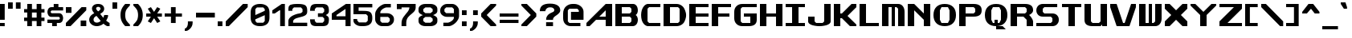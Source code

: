 SplineFontDB: 3.2
FontName: Fallout-Classic-Dialog-Bold
FullName: Fallout Classic Dialog
FamilyName: Fallout-Classic
Weight: Bold
Copyright: Copyright (c) 2022, Vitalis Sandor Ung (Slowhand at fodev.net, github.com/Sasabmeg)\n\nThis font is free to use by anyone for any reason. There is no guarantee nor any copyright/copyleft requirements to fufill by using, changing this font in any way towards the creator. You may ditch this copyright message if you create your own version based off this font.\n\nThe font was created from scratch with the aim to help the fan based Fallout Online (Classic) development at fodev.net. There was 10px png version that resembled the original Fallout 1/2 default font, but with higher resolutions this was barely readable, and not suited for releases where there was significant focus on dialogs. Other font were available like the JH_fallout.ttf by Jorio Hatagaya which wasn't the best resemblence and the Fallouty.ttf by "". I didn't want base this font off with an old copyright and recreated the font from scratch, with the aim to include support for most European languages and Cyrillic letters as well. Some similarities may present to predecessor Fallout fonts, but those are because both are based off the Fallout games.\n\nSince the aim was for this font was to resemble the dialog font of Fallout 1/2 games at low size, one should not use this font at 8-10px size in comercial releases to avoid legal issues with current owners of the Fallout franchise, but this copyright does not restrict such use.
UComments: "2022-12-17: Created with FontForge (http://fontforge.org)"
Version: 1.00
ItalicAngle: 0
UnderlinePosition: -101
UnderlineWidth: 50
Ascent: 819
Descent: 205
InvalidEm: 0
sfntRevision: 0x00010000
LayerCount: 2
Layer: 0 1 "Back" 1
Layer: 1 1 "Fore" 0
XUID: [1021 448 459894302 26878]
FSType: 0
OS2Version: 0
OS2_WeightWidthSlopeOnly: 0
OS2_UseTypoMetrics: 1
CreationTime: 1671241044
ModificationTime: 1673277112
PfmFamily: 17
TTFWeight: 400
TTFWidth: 5
LineGap: 188
VLineGap: 0
OS2TypoAscent: 0
OS2TypoAOffset: 1
OS2TypoDescent: 0
OS2TypoDOffset: 1
OS2TypoLinegap: 188
OS2WinAscent: 0
OS2WinAOffset: 1
OS2WinDescent: 0
OS2WinDOffset: 1
HheadAscent: 0
HheadAOffset: 1
HheadDescent: 0
HheadDOffset: 1
OS2Vendor: 'PfEd'
MarkAttachClasses: 1
DEI: 91125
LangName: 1033 "" "" "" "" "" "" "" "" "" "" "The font was created from scratch with the aim to help the fan based Fallout Online (Classic) development at fodev.net. There was 10px png version that resembled the original Fallout 1/2 default font, but with higher resolutions this was barely readable, and not suited for releases where there was significant focus on dialogs. Other font were available like the JH_fallout.ttf by Jorio Hatagaya which wasn't the best resemblence and the Fallouty.ttf by +ACIAIgAA. I didn't want base this font off with an old copyright and recreated the font from scratch, with the aim to include support for most European languages and Cyrillic letters as well. Some similarities may present to predecessor Fallout fonts, but those are because both are based off the Fallout games.+AAoACgAA-Since the aim was for this font was to resemble the dialog font of Fallout 1/2 games at low size, one should not use this font at 8-10px size in comercial releases to avoid legal issues with current owners of the Fallout franchise, but this copyright does not restrict such use."
GaspTable: 1 65535 2 0
Encoding: ISO8859-1
UnicodeInterp: none
NameList: AGL For New Fonts
DisplaySize: -48
AntiAlias: 1
FitToEm: 0
WinInfo: 0 30 10
BeginPrivate: 0
EndPrivate
GridOrder2: 1
Grid
599 1331 m 0,0,-1
 599 -717 l 1024
-1024 500 m 0,2,-1
 2048 500 l 1024
  Named: "aa"
-1024 646 m 0,4,-1
 2048 646 l 1024
EndSplineSet
TeXData: 1 0 0 346030 173015 115343 0 -1048576 115343 783286 444596 497025 792723 393216 433062 380633 303038 157286 324010 404750 52429 2506097 1059062 262144
AnchorClass2: "bbb"""  "aaaa""" 
BeginChars: 256 100

StartChar: c
Encoding: 99 99 0
Width: 612
Flags: W
LayerCount: 2
Fore
SplineSet
256 511.799804688 m 2,0,-1
 512 511.799804688 l 1,1,-1
 512 409.400390625 l 1,2,-1
 256 409.400390625 l 1,3,-1
 204.799804688 359 l 1,4,-1
 204.799804688 153.400390625 l 1,5,-1
 256 102.200195312 l 1,6,-1
 512 102.200195312 l 1,7,-1
 512 -0.2001953125 l 1,8,-1
 256 -0.2001953125 l 2,9,10
 201.035422948 0.157304529648 201.035422948 0.157304529648 154.980234425 17.9663135909 c 128,-1,11
 108.925045902 35.7753226522 108.925045902 35.7753226522 79.1569183527 65.5912915402 c 128,-1,12
 49.388790803 95.4072604283 49.388790803 95.4072604283 28.5532877301 133.942801074 c 128,-1,13
 7.71778465731 172.478341719 7.71778465731 172.478341719 3.19729901112 214.94777838 c 128,-1,14
 -1.32318663507 257.417215041 -1.32318663507 257.417215041 3.11187344258 299.830361088 c 128,-1,15
 7.54693352023 342.243507134 7.54693352023 342.243507134 28.3249674782 380.517485385 c 128,-1,16
 49.1030014362 418.791463635 49.1030014362 418.791463635 78.8595023649 448.2332889 c 128,-1,17
 108.616003294 477.675114164 108.616003294 477.675114164 154.743434556 494.904707821 c 128,-1,18
 200.870865819 512.134301478 200.870865819 512.134301478 256 511.799804688 c 2,0,-1
EndSplineSet
EndChar

StartChar: A
Encoding: 65 65 1
Width: 920
Flags: W
LayerCount: 2
Fore
SplineSet
614.400390625 307 m 1,0,-1
 614.400390625 511.799804688 l 1,1,-1
 409.599609375 307 l 1,2,-1
 614.400390625 307 l 1,0,-1
819.200195312 716.599609375 m 1,3,-1
 819.200195312 -0.2001953125 l 1,4,-1
 614.400390625 -0.2001953125 l 1,5,-1
 614.400390625 204.599609375 l 1,6,-1
 307.200195312 204.599609375 l 1,7,-1
 102.400390625 -0.2001953125 l 1,8,-1
 0 -0.2001953125 l 1,9,-1
 0 102.200195312 l 1,10,-1
 614.400390625 716.599609375 l 1,11,-1
 819.200195312 716.599609375 l 1,3,-1
EndSplineSet
EndChar

StartChar: p
Encoding: 112 112 2
Width: 712
Flags: W
LayerCount: 2
Fore
SplineSet
358.400390625 102.200195312 m 1,0,-1
 409.599609375 153.400390625 l 1,1,-1
 409.599609375 359 l 1,2,-1
 358.400390625 409.400390625 l 1,3,-1
 204.799804688 409.400390625 l 1,4,-1
 204.799804688 102.200195312 l 1,5,-1
 358.400390625 102.200195312 l 1,0,-1
0 511.799804688 m 1,6,-1
 358.400390625 511.799804688 l 2,7,8
 413.254646596 511.539460932 413.254646596 511.539460932 459.258257093 493.84421195 c 128,-1,9
 505.261867589 476.148962967 505.261867589 476.148962967 535.039485963 446.433180026 c 128,-1,10
 564.817104337 416.717397085 564.817104337 416.717397085 585.689327052 378.275935629 c 128,-1,11
 606.561549766 339.834474174 606.561549766 339.834474174 611.141900443 297.419776069 c 128,-1,12
 615.72225112 255.005077964 615.72225112 255.005077964 611.343197936 212.618056686 c 128,-1,13
 606.964144752 170.231035407 606.964144752 170.231035407 586.227339615 131.918074787 c 128,-1,14
 565.490534478 93.6051141679 565.490534478 93.6051141679 535.740317278 64.073185715 c 128,-1,15
 505.990100078 34.5412572621 505.990100078 34.5412572621 459.816251009 17.1306867773 c 128,-1,16
 413.642401941 -0.279883707599 413.642401941 -0.279883707599 358.400390625 -0.2001953125 c 2,17,-1
 207.793945312 -0.2001953125 l 1,18,-1
 204.799804688 -205 l 1,19,-1
 0 -205 l 1,20,-1
 0 511.799804688 l 1,6,-1
EndSplineSet
EndChar

StartChar: a
Encoding: 97 97 3
Width: 715
Flags: W
LayerCount: 2
Fore
SplineSet
256 102.200195312 m 1,0,-1
 409.599609375 102.200195312 l 1,1,-1
 409.599609375 409.400390625 l 1,2,-1
 256 409.400390625 l 1,3,-1
 204.799804688 359 l 1,4,-1
 204.799804688 153.400390625 l 1,5,-1
 256 102.200195312 l 1,0,-1
614.400390625 511.799804688 m 1,6,-1
 614.400390625 -0.2001953125 l 1,7,-1
 263.200195312 -0.2001953125 l 2,8,9
 206.720759097 -0.242874788873 206.720759097 -0.242874788873 159.383980221 17.2357611696 c 128,-1,10
 112.047201346 34.714397128 112.047201346 34.714397128 81.4408172325 64.3209035681 c 128,-1,11
 50.8344331193 93.9274100081 50.8344331193 93.9274100081 29.4028845422 132.320000067 c 128,-1,12
 7.9713359652 170.712590126 7.9713359652 170.712590126 3.30889690067 213.156259685 c 128,-1,13
 -1.35354216386 255.599929244 -1.35354216386 255.599929244 3.19059673359 298.050554551 c 128,-1,14
 7.73473563104 340.501179857 7.73473563104 340.501179857 29.0866987911 378.926093683 c 128,-1,15
 50.4386619512 417.351007509 50.4386619512 417.351007509 81.028945499 447.00374921 c 128,-1,16
 111.619229047 476.656490911 111.619229047 476.656490911 159.056051607 494.20673015 c 128,-1,17
 206.492874168 511.756969389 206.492874168 511.756969389 263.200195312 511.799804688 c 2,18,-1
 614.400390625 511.799804688 l 1,6,-1
EndSplineSet
EndChar

StartChar: B
Encoding: 66 66 4
Width: 817
Flags: W
LayerCount: 2
Fore
SplineSet
460.799804688 102.200195312 m 1,0,-1
 512 153.400390625 l 1,1,-1
 512 255.799804688 l 1,2,-1
 460.799804688 307 l 1,3,-1
 204.799804688 307 l 1,4,-1
 204.799804688 102.200195312 l 1,5,-1
 460.799804688 102.200195312 l 1,0,-1
460.799804688 409.400390625 m 1,6,-1
 512 460.599609375 l 1,7,-1
 512 563 l 1,8,-1
 460.799804688 614.200195312 l 1,9,-1
 204.799804688 614.200195312 l 1,10,-1
 204.799804688 409.400390625 l 1,11,-1
 460.799804688 409.400390625 l 1,6,-1
0 716.599609375 m 1,12,-1
 153.599609375 716.599609375 l 1,13,-1
 563.200195312 716.599609375 l 2,14,15
 612.063162316 716.829817345 612.063162316 716.829817345 648.530306817 686.641294271 c 128,-1,16
 684.997451318 656.452771197 684.997451318 656.452771197 700.076052558 610.480572917 c 128,-1,17
 715.154653798 564.508374636 715.154653798 564.508374636 716.663791192 515.084231771 c 128,-1,18
 718.172928585 465.660088905 718.172928585 465.660088905 699.518911933 422.303276042 c 128,-1,19
 680.864895281 378.946463178 680.864895281 378.946463178 647.467773438 359.104492188 c 1,20,21
 674.840601865 342.895264511 674.840601865 342.895264511 692.324379844 309.423596315 c 128,-1,22
 709.808157822 275.95192812 709.808157822 275.95192812 714.937013385 236.455716836 c 128,-1,23
 720.065868949 196.959505552 720.065868949 196.959505552 712.402106985 154.876431963 c 128,-1,24
 704.738345021 112.793358375 704.738345021 112.793358375 686.009098166 78.6477017895 c 128,-1,25
 667.27985131 44.5020452036 667.27985131 44.5020452036 632.574886209 22.4926790699 c 128,-1,26
 597.869921109 0.483312936276 597.869921109 0.483312936276 553.109375 0.4208984375 c 2,27,-1
 0 -0.2001953125 l 1,28,-1
 0 716.599609375 l 1,12,-1
EndSplineSet
EndChar

StartChar: b
Encoding: 98 98 5
Width: 712
Flags: W
LayerCount: 2
Fore
SplineSet
358.400390625 102.200195312 m 1,0,-1
 409.599609375 153.400390625 l 1,1,-1
 409.599609375 359 l 1,2,-1
 358.400390625 409.400390625 l 1,3,-1
 204.799804688 409.400390625 l 1,4,-1
 204.799804688 102.200195312 l 1,5,-1
 358.400390625 102.200195312 l 1,0,-1
0 716.599609375 m 1,6,-1
 204.799804688 716.599609375 l 1,7,-1
 204.799804688 511.799804688 l 1,8,-1
 358.400390625 511.799804688 l 2,9,10
 413.259375563 511.265096769 413.259375563 511.265096769 459.265320659 493.345368819 c 128,-1,11
 505.271265756 475.425640869 505.271265756 475.425640869 535.050072859 445.569175934 c 128,-1,12
 564.828879962 415.712710999 564.828879962 415.712710999 585.700602295 377.176791894 c 128,-1,13
 606.572324628 338.64087279 606.572324628 338.64087279 611.151876486 296.211378973 c 128,-1,14
 615.731428343 253.781885157 615.731428343 253.781885157 611.350583005 211.422663272 c 128,-1,15
 606.969737667 169.063441387 606.969737667 169.063441387 586.231689371 130.853807064 c 128,-1,16
 565.493641076 92.6441727409 565.493641076 92.6441727409 535.741883159 63.2545364502 c 128,-1,17
 505.990125243 33.8649001596 505.990125243 33.8649001596 459.816131887 16.6680137041 c 128,-1,18
 413.642138531 -0.528872751375 413.642138531 -0.528872751375 358.400390625 -0.2001953125 c 2,19,-1
 0 -0.2001953125 l 1,20,-1
 0 716.599609375 l 1,6,-1
EndSplineSet
EndChar

StartChar: C
Encoding: 67 67 6
Width: 715
Flags: W
LayerCount: 2
Fore
SplineSet
614.400390625 -0.2001953125 m 1,0,-1
 204.799804688 -0.2001953125 l 1,1,2
 137.935335968 12.7531164361 137.935335968 12.7531164361 89.9806504748 68.1821957925 c 128,-1,3
 42.0259649815 123.611275149 42.0259649815 123.611275149 20.9419976372 198.571669767 c 128,-1,4
 -0.141969707096 273.532064386 -0.141969707096 273.532064386 0.552400691792 359.758684146 c 128,-1,5
 1.24677109068 445.985303906 1.24677109068 445.985303906 23.4877875678 520.621329779 c 128,-1,6
 45.7288040448 595.257355652 45.7288040448 595.257355652 93.162887888 649.944221979 c 128,-1,7
 140.596971731 704.631088306 140.596971731 704.631088306 204.799804688 716.599609375 c 1,8,-1
 614.400390625 716.599609375 l 1,9,-1
 614.400390625 614.200195312 l 1,10,-1
 256 614.200195312 l 1,11,-1
 204.799804688 563 l 1,12,-1
 204.799804688 153.400390625 l 1,13,-1
 256 102.200195312 l 1,14,-1
 614.400390625 102.200195312 l 1,15,-1
 614.400390625 -0.2001953125 l 1,0,-1
EndSplineSet
EndChar

StartChar: D
Encoding: 68 68 7
Width: 812
Flags: W
LayerCount: 2
Fore
SplineSet
204.799804688 102.200195312 m 1,0,-1
 460.799804688 102.200195312 l 1,1,-1
 512 153.400390625 l 1,2,-1
 512 563 l 1,3,-1
 460.799804688 614.200195312 l 1,4,-1
 204.799804688 614.200195312 l 1,5,-1
 204.799804688 102.200195312 l 1,0,-1
0 716.599609375 m 1,6,-1
 409.599609375 716.599609375 l 2,7,8
 490.95325725 716.599609375 490.95325725 716.599609375 556.270811774 677.122336167 c 128,-1,9
 621.588366298 637.645062958 621.588366298 637.645062958 656.536056621 574.500087189 c 128,-1,10
 691.483746943 511.355111419 691.483746943 511.355111419 709.0028863 434.977691032 c 128,-1,11
 726.522025658 358.600270645 726.522025658 358.600270645 712.006042271 282.18224599 c 128,-1,12
 697.490058884 205.764221335 697.490058884 205.764221335 664.171253647 142.533096006 c 128,-1,13
 630.85244841 79.3019706776 630.85244841 79.3019706776 563.833261887 39.6573393754 c 128,-1,14
 496.814075363 0.0127080732035 496.814075363 0.0127080732035 409.599609375 -0.2001953125 c 2,15,-1
 0 -1.2001953125 l 1,16,-1
 0 716.599609375 l 1,6,-1
EndSplineSet
EndChar

StartChar: s
Encoding: 115 115 8
Width: 712
Flags: W
LayerCount: 2
Fore
SplineSet
153.599609375 511.799804688 m 2,0,-1
 563.200195312 511.799804688 l 1,1,-1
 563.182617188 409.399414062 l 1,2,-1
 232.708984375 409.400390625 l 1,3,-1
 205 376.096679688 l 1,4,-1
 205 332.349609375 l 1,5,-1
 232.373046875 307.000976562 l 1,6,-1
 460.799804688 307 l 2,7,8
 502.943982183 307 502.943982183 307 536.032386001 290.057715176 c 128,-1,9
 569.12078982 273.115430352 569.12078982 273.115430352 586.18744021 246.022701756 c 128,-1,10
 603.254090601 218.929973161 603.254090601 218.929973161 611.264967315 186.164937752 c 128,-1,11
 619.275844029 153.399902344 619.275844029 153.399902344 611.264967315 120.634866935 c 128,-1,12
 603.254090601 87.8698315264 603.254090601 87.8698315264 586.18744021 60.777102931 c 128,-1,13
 569.12078982 33.6843743357 569.12078982 33.6843743357 536.032386001 16.7420895116 c 128,-1,14
 502.943982183 -0.2001953125 502.943982183 -0.2001953125 460.799804688 -0.2001953125 c 2,15,-1
 0 -0.2001953125 l 1,16,-1
 -0.017578125 102.19921875 l 1,17,-1
 384 102.200195312 l 1,18,-1
 409.250976562 129.735351562 l 1,19,-1
 409.268554688 175.942382812 l 1,20,-1
 381.188476562 204.599609375 l 1,21,-1
 153.599609375 204.599609375 l 2,22,23
 106.5 204.599609375 106.5 204.599609375 72.3192100694 227.355179398 c 128,-1,24
 38.1384201389 250.110749421 38.1384201389 250.110749421 23.1866493056 284.244104456 c 128,-1,25
 8.23487847222 318.377459491 8.23487847222 318.377459491 8.65048177083 358.199707031 c 128,-1,26
 9.06608506944 398.021954572 9.06608506944 398.021954572 24.6979340278 432.155309606 c 128,-1,27
 40.3297829861 466.288664641 40.3297829861 466.288664641 74.2083159722 489.044234664 c 128,-1,28
 108.086848958 511.799804688 108.086848958 511.799804688 153.599609375 511.799804688 c 2,0,-1
EndSplineSet
EndChar

StartChar: d
Encoding: 100 100 9
Width: 715
Flags: W
LayerCount: 2
Fore
SplineSet
256 102.200195312 m 1,0,-1
 409.599609375 102.200195312 l 1,1,-1
 409.599609375 409.400390625 l 1,2,-1
 256 409.400390625 l 1,3,-1
 204.799804688 359 l 1,4,-1
 204.799804688 153.400390625 l 1,5,-1
 256 102.200195312 l 1,0,-1
614.400390625 716.599609375 m 1,6,-1
 614.400390625 -0.2001953125 l 1,7,-1
 256 -0.2001953125 l 2,8,9
 200.950414784 -0.24334638358 200.950414784 -0.24334638358 154.857976796 17.2348932221 c 128,-1,10
 108.765538807 34.7131328277 108.765538807 34.7131328277 79.0045087367 64.3193843628 c 128,-1,11
 49.2434786661 93.9256358979 49.2434786661 93.9256358979 28.4383844603 132.31804705 c 128,-1,12
 7.63329025459 170.710458202 7.63329025459 170.710458202 3.15814653247 213.154089438 c 128,-1,13
 -1.31699718966 255.597720674 -1.31699718966 255.597720674 3.16259999531 298.04838452 c 128,-1,14
 7.64219718029 340.499048366 7.64219718029 340.499048366 28.4502874147 378.92414045 c 128,-1,15
 49.258377649 417.349232534 49.258377649 417.349232534 79.0200138328 447.002230221 c 128,-1,16
 108.781650016 476.655227907 108.781650016 476.655227907 154.870321815 494.205861986 c 128,-1,17
 200.958993614 511.756496066 200.958993614 511.756496066 256 511.799804688 c 2,18,-1
 409.599609375 511.799804688 l 1,19,-1
 409.599609375 716.599609375 l 1,20,-1
 614.400390625 716.599609375 l 1,6,-1
EndSplineSet
EndChar

StartChar: E
Encoding: 69 69 10
Width: 715
Flags: W
LayerCount: 2
Fore
SplineSet
0 716.599609375 m 1,0,-1
 614.400390625 716.599609375 l 1,1,-1
 614.400390625 614.200195312 l 1,2,-1
 204.799804688 614.200195312 l 1,3,-1
 204.799804688 409.400390625 l 1,4,-1
 614.400390625 409.400390625 l 1,5,-1
 614.400390625 307 l 1,6,-1
 204.799804688 307 l 1,7,-1
 204.799804688 102.200195312 l 1,8,-1
 614.400390625 102.200195312 l 1,9,-1
 614.400390625 -0.2001953125 l 1,10,-1
 0 -0.2001953125 l 1,11,-1
 0 716.599609375 l 1,0,-1
EndSplineSet
EndChar

StartChar: F
Encoding: 70 70 11
Width: 715
Flags: W
LayerCount: 2
Fore
SplineSet
0 716.599609375 m 1,0,-1
 614.400390625 716.599609375 l 1,1,-1
 614.400390625 614.200195312 l 1,2,-1
 204.799804688 614.200195312 l 1,3,-1
 204.799804688 409.400390625 l 1,4,-1
 563.200195312 409.400390625 l 1,5,-1
 563.200195312 307 l 1,6,-1
 204.799804688 307 l 1,7,-1
 204.799804688 -0.2001953125 l 1,8,-1
 0 -0.2001953125 l 1,9,-1
 0 716.599609375 l 1,0,-1
EndSplineSet
EndChar

StartChar: G
Encoding: 71 71 12
Width: 817
Flags: W
LayerCount: 2
Fore
SplineSet
0 461.400390625 m 2,0,1
 0 575.88074877 0 575.88074877 71.3850824662 646.240179072 c 128,-1,2
 142.770164932 716.599609375 142.770164932 716.599609375 256 716.599609375 c 2,3,-1
 716.799804688 716.599609375 l 1,4,-1
 716.799804688 614.200195312 l 1,5,-1
 256 614.200195312 l 1,6,-1
 204.799804688 563 l 1,7,-1
 204.799804688 153.400390625 l 1,8,-1
 256 102.200195312 l 1,9,-1
 512 102.200195312 l 1,10,-1
 512 307 l 1,11,-1
 307.200195312 307 l 1,12,-1
 307.200195312 409.400390625 l 1,13,-1
 716.799804688 409.400390625 l 1,14,-1
 716.799804688 204.599609375 l 2,15,16
 716.799804688 -0.2001953125 716.799804688 -0.2001953125 460.799804688 -0.2001953125 c 2,17,-1
 256 -0.2001953125 l 2,18,19
 142.991155096 -0.2001953125 142.991155096 -0.2001953125 71.4955775481 70.9530332787 c 128,-1,20
 0 142.10626187 0 142.10626187 0 256.599609375 c 2,21,-1
 0 461.400390625 l 2,0,1
EndSplineSet
EndChar

StartChar: H
Encoding: 72 72 13
Width: 817
Flags: W
LayerCount: 2
Fore
SplineSet
716.799804688 716.599609375 m 1,0,-1
 716.799804688 -0.2001953125 l 1,1,-1
 512 -0.2001953125 l 1,2,-1
 512 307 l 1,3,-1
 205.799804688 307 l 1,4,-1
 204.799804688 -0.2001953125 l 1,5,-1
 0 -0.2001953125 l 1,6,-1
 0 716.599609375 l 1,7,-1
 204.799804688 716.599609375 l 1,8,-1
 204.799804688 409.400390625 l 1,9,-1
 512 409.400390625 l 1,10,-1
 512 716.599609375 l 1,11,-1
 716.799804688 716.599609375 l 1,0,-1
EndSplineSet
EndChar

StartChar: I
Encoding: 73 73 14
Width: 715
Flags: W
LayerCount: 2
Fore
SplineSet
409.599609375 102.200195312 m 1,0,-1
 614.400390625 102.200195312 l 1,1,-1
 614.400390625 -0.2001953125 l 1,2,-1
 0 -0.2001953125 l 1,3,-1
 0 102.200195312 l 1,4,-1
 204.799804688 102.200195312 l 1,5,-1
 204.799804688 614.200195312 l 1,6,-1
 0 614.200195312 l 1,7,-1
 0 716.599609375 l 1,8,-1
 614.400390625 716.599609375 l 1,9,-1
 614.400390625 614.200195312 l 1,10,-1
 409.599609375 614.200195312 l 1,11,-1
 409.599609375 102.200195312 l 1,0,-1
EndSplineSet
EndChar

StartChar: J
Encoding: 74 74 15
Width: 817
Flags: W
LayerCount: 2
Fore
SplineSet
716.799804688 716.599609375 m 1,0,-1
 716.799804688 153.400390625 l 2,1,2
 716.909513935 111.100242176 716.909513935 111.100242176 677.463813923 77.9829880441 c 128,-1,3
 638.01811391 44.8657339118 638.01811391 44.8657339118 574.846365674 27.8493450007 c 128,-1,4
 511.674617437 10.8329560897 511.674617437 10.8329560897 435.243936463 2.88841807326 c 128,-1,5
 358.813255488 -5.05611994314 358.813255488 -5.05611994314 282.340785317 2.95333894204 c 128,-1,6
 205.868315145 10.9627978272 205.868315145 10.9627978272 142.60753659 27.935452512 c 128,-1,7
 79.3467580355 44.9081071968 79.3467580355 44.9081071968 39.7284493108 77.6878904635 c 128,-1,8
 0.110140586147 110.46767373 0.110140586147 110.46767373 0 152.099609375 c 2,9,-1
 0 307 l 1,10,-1
 204.799804688 307 l 1,11,-1
 204.799804688 153.400390625 l 1,12,-1
 256 102.200195312 l 1,13,-1
 460.799804688 102.200195312 l 1,14,-1
 512 153.400390625 l 1,15,-1
 512 716.599609375 l 1,16,-1
 716.799804688 716.599609375 l 1,0,-1
EndSplineSet
EndChar

StartChar: K
Encoding: 75 75 16
Width: 817
Flags: W
LayerCount: 2
Fore
SplineSet
0 716.599609375 m 1,0,-1
 204.799804688 716.599609375 l 1,1,-1
 204.799804688 409.200195312 l 1,2,-1
 256 409.400390625 l 1,3,-1
 563.200195312 716.599609375 l 1,4,-1
 716.799804688 716.599609375 l 1,5,-1
 716.799804688 613.200195312 l 1,6,-1
 435 330.200195312 l 1,7,-1
 716.799804688 51 l 1,8,-1
 716.799804688 -0.2001953125 l 1,9,-1
 512 -0.2001953125 l 1,10,-1
 256 255.799804688 l 1,11,-1
 204.799804688 255.799804688 l 1,12,-1
 204.799804688 -0.2001953125 l 1,13,-1
 0 -0.2001953125 l 1,14,-1
 0 716.599609375 l 1,0,-1
EndSplineSet
EndChar

StartChar: L
Encoding: 76 76 17
Width: 715
Flags: W
LayerCount: 2
Fore
SplineSet
204.799804688 716.599609375 m 1,0,-1
 204.799804688 102.200195312 l 1,1,-1
 614.400390625 102.200195312 l 1,2,-1
 614.400390625 -0.2001953125 l 1,3,-1
 0 -1.244140625 l 1,4,-1
 0 716.599609375 l 1,5,-1
 204.799804688 716.599609375 l 1,0,-1
EndSplineSet
EndChar

StartChar: M
Encoding: 77 77 18
Width: 817
Flags: W
LayerCount: 2
Fore
SplineSet
0 716.599609375 m 1,0,-1
 512 716.599609375 l 2,1,2
 604.521846929 716.599609375 604.521846929 716.599609375 660.676590534 646.264407871 c 128,-1,3
 716.831334138 575.929206367 716.831334138 575.929206367 716.799804688 460.599609375 c 2,4,-1
 716.799804688 -0.2001953125 l 1,5,-1
 512 -0.2001953125 l 1,6,-1
 512 563 l 1,7,-1
 460.799804688 614.200195312 l 1,8,-1
 409.599609375 614.200195312 l 1,9,-1
 409.599609375 -0.2001953125 l 1,10,-1
 307.200195312 -0.2001953125 l 1,11,-1
 307.200195312 614.200195312 l 1,12,-1
 204.799804688 614.200195312 l 1,13,-1
 204.799804688 -0.2001953125 l 1,14,-1
 -1 0.7998046875 l 1,15,-1
 0 716.599609375 l 1,0,-1
EndSplineSet
EndChar

StartChar: N
Encoding: 78 78 19
Width: 817
Flags: W
LayerCount: 2
Fore
SplineSet
0 716.599609375 m 1,0,-1
 204.799804688 716.599609375 l 1,1,-1
 512 409.400390625 l 1,2,-1
 512 716.599609375 l 1,3,-1
 716.799804688 716.599609375 l 1,4,-1
 716.799804688 -0.2001953125 l 1,5,-1
 512 -0.2001953125 l 1,6,-1
 512 204.599609375 l 1,7,-1
 204.799804688 511.799804688 l 1,8,-1
 204.799804688 -0.2001953125 l 1,9,-1
 0 -0.2001953125 l 1,10,-1
 0 716.599609375 l 1,0,-1
EndSplineSet
EndChar

StartChar: h
Encoding: 104 104 20
Width: 715
Flags: W
LayerCount: 2
Fore
SplineSet
0 716.599609375 m 1,0,-1
 204.799804688 716.599609375 l 1,1,-1
 204.799804688 511.799804688 l 1,2,-1
 358.400390625 511.799804688 l 2,3,4
 414.942689237 511.799804688 414.942689237 511.799804688 461.436177952 489.847802469 c 128,-1,5
 507.929666666 467.895800251 507.929666666 467.895800251 535.300603298 436.369556906 c 128,-1,6
 562.671539931 404.843313561 562.671539931 404.843313561 581.500177952 367.518333719 c 128,-1,7
 600.328815972 330.193353877 600.328815972 330.193353877 607.364603298 301.943994406 c 128,-1,8
 614.400390625 273.694634934 614.400390625 273.694634934 614.400390625 255.799804688 c 2,9,-1
 614.400390625 -0.2001953125 l 1,10,-1
 409.599609375 -0.2001953125 l 1,11,-1
 409.599609375 359 l 1,12,-1
 358.400390625 409.400390625 l 1,13,-1
 204.799804688 409.400390625 l 1,14,-1
 204.799804688 -0.2001953125 l 1,15,-1
 0 -0.2001953125 l 1,16,-1
 0 716.599609375 l 1,0,-1
EndSplineSet
EndChar

StartChar: O
Encoding: 79 79 21
Width: 818
Flags: W
LayerCount: 2
Fore
SplineSet
460.799804688 614.200195312 m 1,0,-1
 256 614.200195312 l 1,1,-1
 204.799804688 511.799804688 l 1,2,-1
 204.799804688 204.599609375 l 1,3,-1
 256 102.200195312 l 1,4,-1
 460.799804688 102.200195312 l 1,5,-1
 512 204.599609375 l 1,6,-1
 512 511.400390625 l 1,7,-1
 460.799804688 614.200195312 l 1,0,-1
358.400390625 716.599609375 m 0,8,9
 528.73021036 716.599609375 528.73021036 716.599609375 622.765007524 624.400313373 c 128,-1,10
 716.799804688 532.201017371 716.799804688 532.201017371 716.799804688 359 c 0,11,12
 716.799804688 188.568647166 716.799804688 188.568647166 622.18485907 94.1842259265 c 128,-1,13
 527.569913452 -0.2001953125 527.569913452 -0.2001953125 358.400390625 -0.2001953125 c 0,14,15
 188.490765736 -0.2001953125 188.490765736 -0.2001953125 94.2453828681 93.0486572187 c 128,-1,16
 0 186.29750975 0 186.29750975 0 359 c 0,17,18
 0 529.929659018 0 529.929659018 94.4102991955 623.264634196 c 128,-1,19
 188.820598391 716.599609375 188.820598391 716.599609375 358.400390625 716.599609375 c 0,8,9
EndSplineSet
EndChar

StartChar: P
Encoding: 80 80 22
Width: 817
Flags: W
LayerCount: 2
Fore
SplineSet
204.799804688 409.400390625 m 1,0,-1
 460.799804688 409.400390625 l 1,1,-1
 512 459.799804688 l 1,2,-1
 512 563 l 1,3,-1
 460.799804688 614.200195312 l 1,4,-1
 204.799804688 614.200195312 l 1,5,-1
 204.799804688 409.400390625 l 1,0,-1
0 -0.2001953125 m 1,6,-1
 0 716.599609375 l 1,7,-1
 460.799804688 716.599609375 l 2,8,9
 583.680332032 716.599609375 583.680332032 716.599609375 650.24006836 669.057044204 c 128,-1,10
 716.799804688 621.514479034 716.799804688 621.514479034 716.799804688 511.799804688 c 128,-1,11
 716.799804688 402.085688377 716.799804688 402.085688377 650.239931641 354.542844188 c 128,-1,12
 583.680058594 307 583.680058594 307 460.799804688 307 c 2,13,-1
 204.799804688 307 l 1,14,-1
 204.799804688 -0.2001953125 l 1,15,-1
 0 -0.2001953125 l 1,6,-1
EndSplineSet
EndChar

StartChar: Q
Encoding: 81 81 23
Width: 817
Flags: W
LayerCount: 2
Fore
SplineSet
460.799804688 614.200195312 m 1,0,-1
 256 614.200195312 l 1,1,-1
 204.799804688 511.799804688 l 1,2,-1
 204.799804688 204.599609375 l 1,3,-1
 256 102.200195312 l 1,4,-1
 307.200195312 102.200195312 l 1,5,-1
 307.200195312 204.599609375 l 1,6,-1
 409.599609375 204.599609375 l 1,7,-1
 409.599609375 102.200195312 l 1,8,-1
 460.799804688 102.200195312 l 1,9,-1
 512 204.599609375 l 1,10,-1
 512 511.400390625 l 1,11,-1
 460.799804688 614.200195312 l 1,0,-1
358.400390625 716.599609375 m 0,12,13
 528.73021036 716.599609375 528.73021036 716.599609375 622.765007524 624.400313373 c 128,-1,14
 716.799804688 532.201017371 716.799804688 532.201017371 716.799804688 359 c 0,15,16
 716.799804688 188.568647166 716.799804688 188.568647166 622.18485907 94.1842259265 c 128,-1,17
 527.569913452 -0.2001953125 527.569913452 -0.2001953125 358.400390625 -0.2001953125 c 0,18,19
 188.490765736 -0.2001953125 188.490765736 -0.2001953125 94.2453828681 93.0486572187 c 128,-1,20
 0 186.29750975 0 186.29750975 0 359 c 0,21,22
 0 529.929659018 0 529.929659018 94.4102991955 623.264634196 c 128,-1,23
 188.820598391 716.599609375 188.820598391 716.599609375 358.400390625 716.599609375 c 0,12,13
358.400390625 -0.2001953125 m 1,24,-1
 565.932617188 -0.2001953125 l 1,25,-1
 665.599609375 -102.599609375 l 1,26,-1
 358.400390625 -102.599609375 l 1,27,-1
 358.400390625 -0.2001953125 l 1,24,-1
EndSplineSet
EndChar

StartChar: R
Encoding: 82 82 24
Width: 817
Flags: W
LayerCount: 2
Fore
SplineSet
716.799804688 147.079101562 m 1,0,-1
 716.799804688 -0.2001953125 l 1,1,-1
 512 -0.2001953125 l 1,2,-1
 512 204.599609375 l 1,3,-1
 409.599609375 307 l 1,4,5
 434.232082092 430.161893758 434.232082092 430.161893758 518.132172613 404.249357664 c 0,6,7
 583.425057655 384.083655461 583.425057655 384.083655461 651.128723788 291.876960568 c 0,8,9
 713.415011728 207.048278811 713.415011728 207.048278811 716.799804688 147.079101562 c 1,0,-1
204.799804688 409.400390625 m 1,10,-1
 460.799804688 409.400390625 l 1,11,-1
 512 460.599609375 l 1,12,-1
 512 563 l 1,13,-1
 460.799804688 614.200195312 l 1,14,-1
 204.799804688 614.200195312 l 1,15,-1
 204.799804688 409.400390625 l 1,10,-1
0 -0.2001953125 m 1,16,-1
 0 716.599609375 l 1,17,-1
 460.799804688 716.599609375 l 2,18,19
 583.680332032 716.599609375 583.680332032 716.599609375 650.24006836 669.057044204 c 128,-1,20
 716.799804688 621.514479034 716.799804688 621.514479034 716.799804688 511.799804688 c 0,21,22
 716.799804688 468.64700875 716.799804688 468.64700875 686.934186974 431.93266135 c 128,-1,23
 657.068569261 395.21831395 657.068569261 395.21831395 615.798133338 373.324955837 c 128,-1,24
 574.527697415 351.431597724 574.527697415 351.431597724 527.881280724 335.6031301 c 128,-1,25
 481.234864034 319.774662476 481.234864034 319.774662476 450.985227088 313.619330837 c 128,-1,26
 420.735590142 307.463999199 420.735590142 307.463999199 409.599609375 307 c 2,27,-1
 204.799804688 307 l 1,28,-1
 204.799804688 -0.2001953125 l 1,29,-1
 0 -0.2001953125 l 1,16,-1
EndSplineSet
EndChar

StartChar: S
Encoding: 83 83 25
Width: 815
Flags: W
LayerCount: 2
Fore
SplineSet
204.799804688 716.599609375 m 2,0,-1
 665.599609375 716.599609375 l 1,1,-1
 665.599609375 614.200195312 l 1,2,-1
 256 614.200195312 l 1,3,-1
 204.799804688 563 l 1,4,-1
 204.799804688 460.599609375 l 1,5,-1
 256 409.400390625 l 1,6,-1
 512 409.400390625 l 2,7,8
 556.13760076 409.741971235 556.13760076 409.741971235 593.054949889 396.019104212 c 128,-1,9
 629.972299018 382.296237188 629.972299018 382.296237188 653.775417588 358.781086278 c 128,-1,10
 677.578536158 335.265935368 677.578536158 335.265935368 694.189506537 304.672683065 c 128,-1,11
 710.800476916 274.079430763 710.800476916 274.079430763 714.331029407 240.153254381 c 128,-1,12
 717.861581897 206.227077999 717.861581897 206.227077999 714.227709019 172.244278895 c 128,-1,13
 710.593836142 138.26147979 710.593836142 138.26147979 693.913358046 107.405116414 c 128,-1,14
 677.23287995 76.5487530376 677.23287995 76.5487530376 653.41569931 52.6572456083 c 128,-1,15
 629.59851867 28.765738179 629.59851867 28.765738179 592.768545482 14.460026286 c 128,-1,16
 555.938572293 0.154314392873 555.938572293 0.154314392873 512 -0.2001953125 c 2,17,-1
 0 -0.2001953125 l 1,18,-1
 0 102.200195312 l 1,19,-1
 460.799804688 102.200195312 l 1,20,-1
 512 153.400390625 l 1,21,-1
 512 255.799804688 l 1,22,-1
 460.799804688 307 l 1,23,-1
 204.799804688 307 l 2,24,25
 160.357657245 306.926932594 160.357657245 306.926932594 123.30720568 320.873141951 c 128,-1,26
 86.2567541142 334.819351308 86.2567541142 334.819351308 62.4757804315 358.477480156 c 128,-1,27
 38.6948067487 382.135609004 38.6948067487 382.135609004 22.1911112866 412.827705672 c 128,-1,28
 5.68741582453 443.519802341 5.68741582453 443.519802341 2.31553576841 477.465632805 c 128,-1,29
 -1.05634428771 511.411463269 -1.05634428771 511.411463269 2.73618587511 545.370811061 c 128,-1,30
 6.52871603793 579.330158853 6.52871603793 579.330158853 23.31539913 610.085054744 c 128,-1,31
 40.1020822221 640.839950636 40.1020822221 640.839950636 63.9403075315 664.587913363 c 128,-1,32
 87.7785328408 688.33587609 87.7785328408 688.33587609 124.473248603 702.421201221 c 128,-1,33
 161.167964365 716.506526352 161.167964365 716.506526352 204.799804688 716.599609375 c 2,0,-1
EndSplineSet
EndChar

StartChar: T
Encoding: 84 84 26
Width: 715
Flags: W
LayerCount: 2
Fore
SplineSet
0 716.599609375 m 1,0,-1
 614.400390625 716.599609375 l 1,1,-1
 614.400390625 614.200195312 l 1,2,-1
 409.599609375 614.200195312 l 1,3,-1
 409.599609375 -0.2001953125 l 1,4,-1
 204.799804688 -0.2001953125 l 1,5,-1
 204.799804688 614.200195312 l 1,6,-1
 0 614.200195312 l 1,7,-1
 0 716.599609375 l 1,0,-1
EndSplineSet
EndChar

StartChar: U
Encoding: 85 85 27
Width: 817
Flags: W
LayerCount: 2
Fore
SplineSet
0 716.599609375 m 1,0,-1
 204.799804688 716.599609375 l 1,1,-1
 204.799804688 153.400390625 l 1,2,-1
 256 102.200195312 l 1,3,-1
 460.799804688 102.200195312 l 1,4,-1
 512 153.400390625 l 1,5,-1
 512 716.599609375 l 1,6,-1
 716.799804688 716.599609375 l 1,7,-1
 716.799804688 -0.2001953125 l 1,8,-1
 563.200195312 -0.2001953125 l 1,9,-1
 563.200195312 51 l 1,10,-1
 512 -0.2001953125 l 1,11,-1
 256 -0.2001953125 l 2,12,13
 133.120283203 -0.2001953125 133.120283203 -0.2001953125 66.5601416016 47.3427111567 c 128,-1,14
 0 94.8856176259 0 94.8856176259 0 204.599609375 c 2,15,-1
 0 716.599609375 l 1,0,-1
EndSplineSet
EndChar

StartChar: V
Encoding: 86 86 28
Width: 920
Flags: W
LayerCount: 2
Fore
SplineSet
0 716.599609375 m 1,0,-1
 204.799804688 716.599609375 l 1,1,-1
 409.599609375 102.200195312 l 1,2,-1
 460.799804688 102.200195312 l 1,3,-1
 665.599609375 716.599609375 l 1,4,-1
 819.200195312 716.599609375 l 1,5,-1
 819.200195312 614.200195312 l 1,6,-1
 614.400390625 -0.2001953125 l 1,7,-1
 204.799804688 -0.2001953125 l 1,8,-1
 0 614.200195312 l 1,9,-1
 0 716.599609375 l 1,0,-1
EndSplineSet
EndChar

StartChar: W
Encoding: 87 87 29
Width: 817
Flags: W
LayerCount: 2
Fore
SplineSet
0 -0.2001953125 m 1,0,-1
 -1 715.599609375 l 1,1,-1
 204.799804688 716.599609375 l 1,2,-1
 204.799804688 102.200195312 l 1,3,-1
 307.200195312 102.200195312 l 1,4,-1
 307.200195312 716.599609375 l 1,5,-1
 409.599609375 716.599609375 l 1,6,-1
 409.599609375 102.200195312 l 1,7,-1
 460.799804688 102.200195312 l 1,8,-1
 512 153.400390625 l 1,9,-1
 512 716.599609375 l 1,10,-1
 716.799804688 716.599609375 l 1,11,-1
 716.799804688 255.799804688 l 2,12,13
 716.831334186 140.470765439 716.831334186 140.470765439 660.676520944 70.1352850633 c 128,-1,14
 604.521707702 -0.2001953125 604.521707702 -0.2001953125 512 -0.2001953125 c 2,15,-1
 0 -0.2001953125 l 1,0,-1
EndSplineSet
EndChar

StartChar: Z
Encoding: 90 90 30
Width: 817
Flags: W
LayerCount: 2
Fore
SplineSet
0 716.599609375 m 1,0,-1
 716.799804688 716.599609375 l 1,1,-1
 716.799804688 563 l 1,2,-1
 256 102.200195312 l 1,3,-1
 716.799804688 102.200195312 l 1,4,-1
 716.799804688 -0.2001953125 l 1,5,-1
 0 -0.2001953125 l 1,6,-1
 0 153.400390625 l 1,7,-1
 460.799804688 614.200195312 l 1,8,-1
 0 613.200195312 l 1,9,-1
 0 716.599609375 l 1,0,-1
EndSplineSet
EndChar

StartChar: X
Encoding: 88 88 31
Width: 817
Flags: W
LayerCount: 2
Fore
SplineSet
0 716.599609375 m 1,0,-1
 153.599609375 716.599609375 l 1,1,-1
 358.400390625 511.799804688 l 1,2,-1
 563.200195312 716.599609375 l 1,3,-1
 716.799804688 716.599609375 l 1,4,-1
 716.799804688 563 l 1,5,-1
 512 359 l 1,6,-1
 716.799804688 153.400390625 l 1,7,-1
 716.799804688 -0.2001953125 l 1,8,-1
 563.200195312 -0.2001953125 l 1,9,-1
 358.400390625 204.599609375 l 1,10,-1
 153.599609375 -0.2001953125 l 1,11,-1
 0 -0.2001953125 l 1,12,-1
 0 153.400390625 l 1,13,-1
 204.799804688 359 l 1,14,-1
 0 563 l 1,15,-1
 0 716.599609375 l 1,0,-1
EndSplineSet
EndChar

StartChar: Y
Encoding: 89 89 32
Width: 920
Flags: W
LayerCount: 2
Fore
SplineSet
0 716.599609375 m 1,0,-1
 153.599609375 716.599609375 l 1,1,-1
 409.599609375 460.599609375 l 1,2,-1
 665.599609375 716.599609375 l 1,3,-1
 819.200195312 716.599609375 l 1,4,-1
 819.200195312 666.400390625 l 1,5,-1
 512 359 l 1,6,-1
 512 -0.2001953125 l 1,7,-1
 307.200195312 -0.2001953125 l 1,8,-1
 307.200195312 359 l 1,9,-1
 0 664.400390625 l 1,10,-1
 0 716.599609375 l 1,0,-1
EndSplineSet
EndChar

StartChar: q
Encoding: 113 113 33
Width: 715
Flags: W
LayerCount: 2
Fore
SplineSet
256.00390625 102.200195312 m 1,0,-1
 409.603515625 102.200195312 l 1,1,-1
 409.603515625 409.400390625 l 1,2,-1
 256.00390625 409.400390625 l 1,3,-1
 204.803710938 359 l 1,4,-1
 204.803710938 153.400390625 l 1,5,-1
 256.00390625 102.200195312 l 1,0,-1
614.403320312 511.799804688 m 1,6,-1
 614.403320312 -205 l 1,7,-1
 409.603515625 -205 l 1,8,-1
 406.610351562 -0.2001953125 l 1,9,-1
 256.00390625 -0.2001953125 l 2,10,11
 200.761738194 -0.279883706522 200.761738194 -0.279883706522 154.587788963 17.1306867776 c 128,-1,12
 108.413839731 34.5412572616 108.413839731 34.5412572616 78.6635854586 64.0731857147 c 128,-1,13
 48.9133311863 93.6051141678 48.9133311863 93.6051141678 28.1765235306 131.918074788 c 128,-1,14
 7.43971587481 170.231035408 7.43971587481 170.231035408 3.06069676265 212.618056685 c 128,-1,15
 -1.31832234952 255.005077963 -1.31832234952 255.005077963 3.26207522809 297.419776069 c 128,-1,16
 7.8424728057 339.834474176 7.8424728057 339.834474176 28.7147525111 378.275935629 c 128,-1,17
 49.5870322165 416.717397082 49.5870322165 416.717397082 79.3646986849 446.433180026 c 128,-1,18
 109.142365153 476.14896297 109.142365153 476.14896297 155.146007334 493.844211949 c 128,-1,19
 201.149649514 511.539460929 201.149649514 511.539460929 256.00390625 511.799804688 c 2,20,-1
 614.403320312 511.799804688 l 1,6,-1
EndSplineSet
EndChar

StartChar: e
Encoding: 101 101 34
Width: 715
Flags: W
LayerCount: 2
Fore
SplineSet
409.599609375 307 m 1,0,-1
 409.599609375 359 l 1,1,-1
 358.400390625 409.400390625 l 1,2,-1
 256 409.400390625 l 1,3,-1
 204.799804688 359 l 1,4,-1
 204.799804688 307 l 1,5,-1
 409.599609375 307 l 1,0,-1
307.200195312 511.799804688 m 0,6,7
 470.375713532 511.799804688 470.375713532 511.799804688 542.388052079 458.920661879 c 128,-1,8
 614.400390625 406.04151907 614.400390625 406.04151907 614.400390625 307 c 2,9,-1
 614.400390625 204.599609375 l 1,10,-1
 204.799804688 204.599609375 l 1,11,-1
 204.799804688 153.400390625 l 1,12,-1
 256 102.200195312 l 1,13,-1
 546.400390625 102.200195312 l 1,14,-1
 546.400390625 -0.2001953125 l 1,15,-1
 307.200195312 -0.2001953125 l 2,16,17
 173.111553435 -0.2001953125 173.111553435 -0.2001953125 86.5557767175 54.9462047948 c 128,-1,18
 0 110.092604902 0 110.092604902 0 200.599609375 c 2,19,-1
 0 302 l 2,20,21
 0 394.781300971 0 394.781300971 87.0034825211 453.290552829 c 128,-1,22
 174.006965042 511.799804688 174.006965042 511.799804688 307.200195312 511.799804688 c 0,6,7
EndSplineSet
EndChar

StartChar: f
Encoding: 102 102 35
Width: 612
Flags: W
LayerCount: 2
Fore
SplineSet
460.799804688 716.599609375 m 2,0,-1
 512 716.599609375 l 1,1,-1
 512 612.700195312 l 1,2,-1
 358.400390625 614.200195312 l 1,3,-1
 307.200195312 563 l 1,4,-1
 307.200195312 511.799804688 l 1,5,-1
 512 511.799804688 l 1,6,-1
 512 410.200195312 l 1,7,-1
 307.200195312 409.400390625 l 1,8,-1
 307.200195312 -0.2001953125 l 1,9,-1
 102.400390625 -0.2001953125 l 1,10,-1
 102.400390625 409.400390625 l 1,11,-1
 0 409.400390625 l 1,12,-1
 0 511.799804688 l 1,13,-1
 102.400390625 511.799804688 l 1,14,15
 102.400390625 568.00900471 102.400390625 568.00900471 129.6973442 608.727559745 c 128,-1,16
 156.994297776 649.44611478 156.994297776 649.44611478 207.178052528 672.469263375 c 128,-1,17
 257.36180728 695.49241197 257.36180728 695.49241197 319.846941368 706.046010673 c 128,-1,18
 382.332075457 716.599609375 382.332075457 716.599609375 460.799804688 716.599609375 c 2,0,-1
EndSplineSet
EndChar

StartChar: g
Encoding: 103 103 36
Width: 715
Flags: W
LayerCount: 2
Fore
SplineSet
258.400390625 102.200195312 m 1,0,-1
 406.400390625 102.200195312 l 1,1,-1
 409.599609375 358.200195312 l 1,2,-1
 409.599609375 409.400390625 l 1,3,-1
 256 409.400390625 l 1,4,-1
 204.799804688 358.200195312 l 1,5,-1
 204.799804688 154.200195312 l 1,6,-1
 258.400390625 102.200195312 l 1,0,-1
614.400390625 511.799804688 m 1,7,-1
 614.400390625 -43.400390625 l 2,8,9
 614.400390625 -117.934366241 614.400390625 -117.934366241 562.744556787 -161.46718312 c 128,-1,10
 511.088722948 -205 511.088722948 -205 433.400390625 -205 c 2,11,-1
 51.2001953125 -205 l 1,12,-1
 51.2001953125 -102.599609375 l 1,13,-1
 307.200195312 -102.599609375 l 1,14,-1
 384.900390625 -82 l 1,15,-1
 409.599609375 -51.400390625 l 1,16,-1
 409.599609375 -0.2001953125 l 1,17,-1
 213.900390625 -0.2001953125 l 2,18,19
 168.47028331 -0.494983319589 168.47028331 -0.494983319589 130.286378474 16.7709916636 c 128,-1,20
 92.1024736382 34.0369666467 92.1024736382 34.0369666467 67.2689480111 63.5049294398 c 128,-1,21
 42.435422384 92.9728922329 42.435422384 92.9728922329 24.8851573023 131.267476574 c 128,-1,22
 7.33489222051 169.562060916 7.33489222051 169.562060916 3.13634984581 211.983024433 c 128,-1,23
 -1.06219252889 254.40398795 -1.06219252889 254.40398795 2.06196467965 296.873529386 c 128,-1,24
 5.1861218882 339.343070823 5.1861218882 339.343070823 21.6633453019 377.863382801 c 128,-1,25
 38.1405687156 416.383694778 38.1405687156 416.383694778 61.9799307505 446.174541046 c 128,-1,26
 85.8192927853 475.965387314 85.8192927853 475.965387314 123.013064523 493.731395489 c 128,-1,27
 160.206836262 511.497403664 160.206836262 511.497403664 204.799804688 511.799804688 c 2,28,-1
 614.400390625 511.799804688 l 1,7,-1
EndSplineSet
EndChar

StartChar: i
Encoding: 105 105 37
Width: 305
Flags: W
LayerCount: 2
Fore
SplineSet
0 717.032226562 m 1,0,-1
 204.799804688 716.897460938 l 1,1,-1
 204.799804688 613.6328125 l 1,2,-1
 0 613.6328125 l 1,3,-1
 0 717.032226562 l 1,0,-1
0 512.232421875 m 1,4,-1
 204.799804688 512.232421875 l 1,5,-1
 204.799804688 -0.2001953125 l 1,6,-1
 0 -0.2001953125 l 1,7,-1
 0 512.232421875 l 1,4,-1
EndSplineSet
EndChar

StartChar: j
Encoding: 106 106 38
Width: 715
Flags: W
LayerCount: 2
Fore
SplineSet
409.599609375 716.599609375 m 1,0,-1
 614.400390625 716.599609375 l 1,1,-1
 614.400390625 613.334960938 l 1,2,-1
 409.599609375 613.200195312 l 1,3,-1
 409.599609375 716.599609375 l 1,0,-1
409.599609375 511.799804688 m 1,4,-1
 614.400390625 511.935546875 l 1,5,-1
 614.400390625 0.0703125 l 2,6,7
 614.400390625 -43.6341635622 614.400390625 -43.6341635622 593.383093312 -80.2173232718 c 128,-1,8
 572.365795999 -116.800482981 572.365795999 -116.800482981 536.810217838 -140.413982187 c 128,-1,9
 501.254639677 -164.027481393 501.254639677 -164.027481393 455.164075394 -180.529761651 c 128,-1,10
 409.073511111 -197.032041908 409.073511111 -197.032041908 358.136853212 -200.578095592 c 128,-1,11
 307.200195312 -204.124149275 307.200195312 -204.124149275 256.263537413 -200.56885898 c 128,-1,12
 205.326879514 -197.013568685 205.326879514 -197.013568685 159.236315231 -180.515485745 c 128,-1,13
 113.145750948 -164.017402806 113.145750948 -164.017402806 77.5901727873 -140.427850857 c 128,-1,14
 42.0345946261 -116.838298907 42.0345946261 -116.838298907 21.017297313 -80.3193882444 c 128,-1,15
 0 -43.8004775813 0 -43.8004775813 0 -0.2001953125 c 1,16,-1
 204.799804688 -0.2001953125 l 1,17,-1
 204.799804688 -77 l 1,18,-1
 256 -102.599609375 l 1,19,-1
 358.400390625 -102.599609375 l 1,20,-1
 409.599609375 -77 l 1,21,-1
 409.599609375 -0.064453125 l 1,22,-1
 409.599609375 511.799804688 l 1,4,-1
EndSplineSet
EndChar

StartChar: k
Encoding: 107 107 39
Width: 715
Flags: W
LayerCount: 2
Fore
SplineSet
0 716.599609375 m 1,0,-1
 204.799804688 716.599609375 l 1,1,-1
 204.799804688 339 l 1,2,-1
 226 339 l 1,3,-1
 460.799804688 511.799804688 l 1,4,-1
 614.400390625 511.799804688 l 1,5,-1
 614.400390625 434.521484375 l 1,6,-1
 409.599609375 276.548828125 l 1,7,-1
 614.400390625 80.986328125 l 1,8,-1
 614.400390625 -0.2001953125 l 1,9,-1
 460.799804688 -0.2001953125 l 1,10,-1
 226 224.599609375 l 1,11,-1
 204.799804688 224.599609375 l 1,12,-1
 204.799804688 -0.2001953125 l 1,13,-1
 0 -0.2001953125 l 1,14,-1
 0 716.599609375 l 1,0,-1
EndSplineSet
EndChar

StartChar: l
Encoding: 108 108 40
Width: 305
Flags: W
LayerCount: 2
Fore
SplineSet
0 716.599609375 m 1,0,-1
 204.799804688 716.599609375 l 1,1,-1
 204.799804688 -0.2001953125 l 1,2,-1
 0 -0.2001953125 l 1,3,-1
 0 716.599609375 l 1,0,-1
EndSplineSet
EndChar

StartChar: m
Encoding: 109 109 41
Width: 817
Flags: W
LayerCount: 2
Fore
SplineSet
0 511.799804688 m 1,0,-1
 512 511.799804688 l 2,1,2
 585.512661218 511.340649679 585.512661218 511.340649679 651.892239954 446.854027052 c 128,-1,3
 718.27181869 382.367404425 718.27181869 382.367404425 716.799804688 307 c 2,4,-1
 716.799804688 -0.2001953125 l 1,5,-1
 512 -0.2001953125 l 1,6,-1
 512 359 l 1,7,-1
 460.799804688 409.400390625 l 1,8,-1
 409.599609375 409.400390625 l 1,9,-1
 409.599609375 -0.400390625 l 1,10,-1
 307.200195312 -0.2001953125 l 1,11,-1
 307.200195312 409.400390625 l 1,12,-1
 204.799804688 409.400390625 l 1,13,-1
 204.799804688 -0.400390625 l 1,14,-1
 0 -0.2001953125 l 1,15,-1
 0 511.799804688 l 1,0,-1
EndSplineSet
EndChar

StartChar: n
Encoding: 110 110 42
Width: 715
Flags: W
LayerCount: 2
Fore
SplineSet
0 511.299804688 m 1,0,-1
 358.400390625 511.799804688 l 2,1,2
 467.567153719 511.799804688 467.567153719 511.799804688 541.760798248 449.183789205 c 128,-1,3
 615.954442777 386.567773723 615.954442777 386.567773723 614.400390625 307 c 2,4,-1
 614.400390625 -0.2001953125 l 1,5,-1
 409.599609375 -0.2001953125 l 1,6,-1
 409.599609375 359 l 1,7,-1
 358.400390625 409.400390625 l 1,8,-1
 204.799804688 409.400390625 l 1,9,-1
 204.799804688 -0.2001953125 l 1,10,-1
 0 0.2998046875 l 1,11,-1
 0 511.299804688 l 1,0,-1
EndSplineSet
EndChar

StartChar: o
Encoding: 111 111 43
Width: 715
Flags: W
LayerCount: 2
Fore
SplineSet
358.400390625 409.400390625 m 1,0,-1
 256 409.400390625 l 1,1,-1
 204.799804688 359 l 1,2,-1
 204.799804688 153.400390625 l 1,3,-1
 256 102.200195312 l 1,4,-1
 358.400390625 102.200195312 l 1,5,-1
 409.599609375 153.400390625 l 1,6,-1
 409.599609375 359 l 1,7,-1
 358.400390625 409.400390625 l 1,0,-1
307.200195312 511.799804688 m 0,8,9
 373.563963175 511.799804688 373.563963175 511.799804688 428.460454027 496.671225114 c 128,-1,10
 483.356944879 481.542645541 483.356944879 481.542645541 525.460917433 451.205621199 c 128,-1,11
 567.564889987 420.868596858 567.564889987 420.868596858 590.982640306 371.004263444 c 128,-1,12
 614.400390625 321.139930031 614.400390625 321.139930031 614.400390625 255.799804688 c 0,13,14
 614.400390625 171.098221184 614.400390625 171.098221184 573.070407166 112.301817666 c 128,-1,15
 531.740423707 53.5054141475 531.740423707 53.5054141475 463.914944396 26.6526094175 c 128,-1,16
 396.089465086 -0.2001953125 396.089465086 -0.2001953125 307.200195312 -0.2001953125 c 0,17,18
 218.020955921 -0.2001953125 218.020955921 -0.2001953125 150.412953824 26.3527901814 c 128,-1,19
 82.8049517268 52.9057756753 82.8049517268 52.9057756753 41.4024758634 112.044670756 c 128,-1,20
 0 171.183565837 0 171.183565837 0 257.291015625 c 0,21,22
 0.364885617141 322.565275395 0.364885617141 322.565275395 23.9481569198 372.111779878 c 128,-1,23
 47.5314282224 421.65828436 47.5314282224 421.65828436 89.721566591 451.631933501 c 128,-1,24
 131.91170496 481.605582642 131.91170496 481.605582642 186.470343199 496.548913667 c 128,-1,25
 241.028981439 511.492244692 241.028981439 511.492244692 307.200195312 511.799804688 c 0,8,9
EndSplineSet
EndChar

StartChar: r
Encoding: 114 114 44
Width: 612
Flags: W
LayerCount: 2
Fore
SplineSet
0 511.799804688 m 1,0,-1
 204.799804688 511.799804688 l 1,1,-1
 204.799804688 381.400390625 l 1,2,3
 267.038576196 489.767645014 267.038576196 489.767645014 409.599609375 511.799804688 c 1,4,-1
 512 511.799804688 l 1,5,-1
 512 379 l 1,6,-1
 409.599609375 379 l 1,7,8
 338.80439889 364.840957903 338.80439889 364.840957903 291.232232703 326.921945905 c 128,-1,9
 243.660066516 289.002933908 243.660066516 289.002933908 204.799804688 225.799804688 c 1,10,-1
 204.799804688 -0.2001953125 l 1,11,-1
 0 -1.400390625 l 1,12,-1
 0 511.799804688 l 1,0,-1
EndSplineSet
EndChar

StartChar: t
Encoding: 116 116 45
Width: 715
Flags: W
LayerCount: 2
Fore
SplineSet
0 511.799804688 m 1,0,-1
 204.799804688 511.799804688 l 1,1,-1
 204.799804688 716.599609375 l 1,2,-1
 409.599609375 716.599609375 l 1,3,-1
 409.599609375 511.799804688 l 1,4,-1
 614.400390625 511.799804688 l 1,5,-1
 614.400390625 409.400390625 l 1,6,-1
 409.599609375 409.400390625 l 1,7,-1
 409.599609375 -0.2001953125 l 1,8,-1
 204.799804688 -0.2001953125 l 1,9,-1
 204.799804688 409.400390625 l 1,10,-1
 0 409.400390625 l 1,11,-1
 0 511.799804688 l 1,0,-1
EndSplineSet
EndChar

StartChar: u
Encoding: 117 117 46
Width: 715
Flags: W
LayerCount: 2
Fore
SplineSet
0 511.799804688 m 1,0,-1
 204.799804688 511.799804688 l 1,1,-1
 204.799804688 153.400390625 l 1,2,-1
 256 102.200195312 l 1,3,-1
 409.599609375 102.200195312 l 1,4,-1
 409.599609375 511.799804688 l 1,5,-1
 614.400390625 511.799804688 l 1,6,-1
 614.400390625 -0.2001953125 l 1,7,-1
 256 -0.2001953125 l 2,8,9
 137.640350877 -0.2001953125 137.640350877 -0.2001953125 68.8201754386 42.4784205316 c 128,-1,10
 0 85.1570363756 0 85.1570363756 0 173.092773438 c 2,11,-1
 0 511.799804688 l 1,0,-1
EndSplineSet
EndChar

StartChar: v
Encoding: 118 118 47
Width: 715
Flags: W
LayerCount: 2
Fore
SplineSet
0 511.799804688 m 1,0,-1
 204.799804688 511.799804688 l 1,1,-1
 307.200195312 102.200195312 l 1,2,-1
 326 102.200195312 l 1,3,-1
 460.799804688 511.799804688 l 1,4,-1
 614.400390625 511.799804688 l 1,5,-1
 460.799804688 -0.2001953125 l 1,6,-1
 128.505859375 -0.2001953125 l 1,7,-1
 0 438.391601562 l 1,8,-1
 0 511.799804688 l 1,0,-1
EndSplineSet
EndChar

StartChar: w
Encoding: 119 119 48
Width: 817
Flags: W
LayerCount: 2
Fore
SplineSet
0 -0.400390625 m 1,0,-1
 0 511.599609375 l 1,1,-1
 204.799804688 511.799804688 l 1,2,-1
 204.799804688 102 l 1,3,-1
 307.200195312 102 l 1,4,-1
 307.200195312 511.599609375 l 1,5,-1
 409.599609375 511.799804688 l 1,6,-1
 409.599609375 102 l 1,7,-1
 460.799804688 102 l 1,8,-1
 512 152.400390625 l 1,9,-1
 512 511.599609375 l 1,10,-1
 716.799804688 511.599609375 l 1,11,-1
 716.799804688 204.400390625 l 2,12,13
 718.271817049 129.033070231 718.271817049 129.033070231 651.89228908 64.5462915246 c 128,-1,14
 585.51276111 0.0595128182266 585.51276111 0.0595128182266 512 -0.400390625 c 2,15,-1
 0 -0.400390625 l 1,0,-1
EndSplineSet
EndChar

StartChar: x
Encoding: 120 120 49
Width: 715
Flags: W
LayerCount: 2
Fore
SplineSet
0 511.799804688 m 1,0,-1
 153.599609375 511.799804688 l 1,1,-1
 307.200195312 359 l 1,2,-1
 460.799804688 511.799804688 l 1,3,-1
 614.400390625 511.799804688 l 1,4,-1
 614.400390625 421.400390625 l 1,5,-1
 446 255.799804688 l 1,6,-1
 614.400390625 90.2001953125 l 1,7,-1
 614.400390625 -0.2001953125 l 1,8,-1
 460.799804688 -0.2001953125 l 1,9,-1
 307.200195312 153.400390625 l 1,10,-1
 153.599609375 -0.2001953125 l 1,11,-1
 0 -0.2001953125 l 1,12,-1
 0 90.2001953125 l 1,13,-1
 168 255.799804688 l 1,14,-1
 0 421.400390625 l 1,15,-1
 0 511.799804688 l 1,0,-1
EndSplineSet
EndChar

StartChar: y
Encoding: 121 121 50
Width: 715
Flags: W
LayerCount: 2
Fore
SplineSet
0 511.799804688 m 1,0,-1
 204.799804688 511.799804688 l 1,1,-1
 204.799804688 153.400390625 l 1,2,-1
 256 102.200195312 l 1,3,-1
 409.599609375 102.200195312 l 1,4,-1
 409.599609375 511.799804688 l 1,5,-1
 614.400390625 511.799804688 l 1,6,-1
 614.400390625 -0.2001953125 l 2,7,8
 614.400390625 -76.6028751663 614.400390625 -76.6028751663 549.699991544 -140.801437583 c 128,-1,9
 484.999592463 -205 484.999592463 -205 409.599609375 -205 c 2,10,-1
 100 -205 l 1,11,-1
 100 -102.599609375 l 1,12,-1
 358.400390625 -102.599609375 l 1,13,-1
 409.599609375 -51.400390625 l 1,14,-1
 409.599609375 -0.2001953125 l 1,15,-1
 256 -0.0537109375 l 2,16,17
 137.554218968 0.0596453763782 137.554218968 0.0596453763782 68.777109484 42.6286180363 c 128,-1,18
 0 85.1975906962 0 85.1975906962 0 173.092773438 c 2,19,-1
 0 511.799804688 l 1,0,-1
EndSplineSet
EndChar

StartChar: z
Encoding: 122 122 51
Width: 715
Flags: W
LayerCount: 2
Fore
SplineSet
0 511.799804688 m 1,0,-1
 614.400390625 511.799804688 l 1,1,-1
 614.400390625 409.400390625 l 1,2,-1
 256 102.200195312 l 1,3,-1
 614.400390625 102.200195312 l 1,4,-1
 614.400390625 -0.2001953125 l 1,5,-1
 0 -0.2001953125 l 1,6,-1
 0 103 l 1,7,-1
 358.400390625 409.400390625 l 1,8,-1
 0 410.200195312 l 1,9,-1
 0 511.799804688 l 1,0,-1
EndSplineSet
EndChar

StartChar: zero
Encoding: 48 48 52
Width: 700
Flags: W
LayerCount: 2
Fore
SplineSet
450 353.791015625 m 1,0,-1
 150 220.0234375 l 1,1,-1
 150 164.966796875 l 1,2,-1
 200 109.911132812 l 1,3,-1
 400 109.911132812 l 1,4,-1
 450 164.966796875 l 1,5,-1
 450 353.791015625 l 1,0,-1
400 605.413085938 m 1,6,-1
 200 604.123046875 l 1,7,-1
 150 550.357421875 l 1,8,-1
 150 358.092773438 l 1,9,-1
 450 495.301757812 l 1,10,-1
 450 550.357421875 l 1,11,-1
 400 605.413085938 l 1,6,-1
300 716.599609375 m 128,-1,13
 347.92288701 716.599609375 347.92288701 716.599609375 389.090360876 709.220919271 c 128,-1,14
 430.257834743 701.842229167 430.257834743 701.842229167 470.109639124 682.526596354 c 128,-1,15
 509.961443505 663.210963542 509.961443505 663.210963542 537.890360876 632.879419271 c 128,-1,16
 565.819278248 602.547875 565.819278248 602.547875 582.909639124 553.331658854 c 128,-1,17
 600 504.115442708 600 504.115442708 600 440.24609375 c 2,18,-1
 600 275.079101562 l 2,19,20
 600 211.214249132 600 211.214249132 582.899997783 162.104403212 c 128,-1,21
 565.799995566 112.994557292 565.799995566 112.994557292 537.900002217 82.8239561632 c 128,-1,22
 510.000008869 52.6533550347 510.000008869 52.6533550347 470.099997783 33.4939344618 c 128,-1,23
 430.199986697 14.3345138889 430.199986697 14.3345138889 389.100002217 7.06715928819 c 128,-1,24
 348.000017738 -0.2001953125 348.000017738 -0.2001953125 300 -0.2001953125 c 128,-1,25
 251.999982262 -0.2001953125 251.999982262 -0.2001953125 210.899997783 7.06715928819 c 128,-1,26
 169.800013303 14.3345138889 169.800013303 14.3345138889 129.900002217 33.4939344618 c 128,-1,27
 89.9999911311 52.6533550347 89.9999911311 52.6533550347 62.0999977828 82.8239561632 c 128,-1,28
 34.2000044344 112.994557292 34.2000044344 112.994557292 17.1000022172 162.104403212 c 128,-1,29
 0 211.214249132 0 211.214249132 0 275.079101562 c 2,30,-1
 0 440.24609375 l 2,31,32
 0 504.115442708 0 504.115442708 17.0903608762 553.331658854 c 128,-1,33
 34.1807217524 602.547875 34.1807217524 602.547875 62.1096391238 632.879419271 c 128,-1,34
 90.0385564952 663.210963542 90.0385564952 663.210963542 129.890360876 682.526596354 c 128,-1,35
 169.742165257 701.842229167 169.742165257 701.842229167 210.909639124 709.220919271 c 128,-1,12
 252.07711299 716.599609375 252.07711299 716.599609375 300 716.599609375 c 128,-1,13
EndSplineSet
EndChar

StartChar: one
Encoding: 49 49 53
Width: 500
Flags: W
LayerCount: 2
Fore
SplineSet
0 511 m 1,0,-1
 300 716.599609375 l 1,1,-1
 400 716.599609375 l 1,2,-1
 400 -0.2001953125 l 1,3,-1
 250 -0.2001953125 l 1,4,-1
 250 511.799804688 l 1,5,-1
 228 511.799804688 l 1,6,-1
 78 409.400390625 l 1,7,-1
 0 409.400390625 l 1,8,-1
 0 511 l 1,0,-1
EndSplineSet
EndChar

StartChar: two
Encoding: 50 50 54
Width: 700
Flags: W
LayerCount: 2
Fore
SplineSet
0 495.301757812 m 1,0,1
 0 535.009658813 0 535.009658813 0.547604147883 553.005818503 c 128,-1,2
 1.09520829577 571.001978193 1.09520829577 571.001978193 4.72583335212 599.173613412 c 128,-1,3
 8.35645840847 627.345248631 8.35645840847 627.345248631 15.7819791479 638.762570517 c 128,-1,4
 23.2074998873 650.179892404 23.2074998873 650.179892404 37.5383333521 667.476866586 c 128,-1,5
 51.8691668169 684.773840768 51.8691668169 684.773840768 73.2038541479 690.89081301 c 128,-1,6
 94.5385414788 697.007785252 94.5385414788 697.007785252 126.600833352 704.708586557 c 128,-1,7
 158.663125225 712.409387861 158.663125225 712.409387861 200.938229148 714.504498618 c 128,-1,8
 243.21333307 716.599609375 243.21333307 716.599609375 300 716.599609375 c 0,9,10
 375.915974911 716.599609375 375.915974911 716.599609375 427.389496864 709.083927284 c 128,-1,11
 478.863018817 701.568245192 478.863018817 701.568245192 513.410503136 686.627596154 c 128,-1,12
 547.957987455 671.686947115 547.957987455 671.686947115 566.589496864 644.194005409 c 128,-1,13
 585.221006272 616.701063702 585.221006272 616.701063702 592.610503136 582.097596154 c 128,-1,14
 600 547.494128606 600 547.494128606 600 495.301757812 c 2,15,-1
 600 464.978515625 l 2,16,17
 600 420.19188169 600 420.19188169 577.842781975 388.000023158 c 128,-1,18
 555.685563951 355.808164626 555.685563951 355.808164626 519.387538724 337.771540936 c 128,-1,19
 483.089513498 319.734917247 483.089513498 319.734917247 438.775726582 306.763017418 c 128,-1,20
 394.461939666 293.79111759 394.461939666 293.79111759 347.958967296 282.733235771 c 128,-1,21
 301.455994925 271.675353951 301.455994925 271.675353951 261.224706174 258.466222138 c 128,-1,22
 220.993417422 245.257090324 220.993417422 245.257090324 190.524564963 221.720759686 c 128,-1,23
 160.055712504 198.184429049 160.055712504 198.184429049 150 164.966796875 c 1,24,-1
 150 109.911132812 l 1,25,-1
 600 109.911132812 l 1,26,-1
 600 -0.2001953125 l 1,27,-1
 0 -0.2001953125 l 1,28,-1
 0 164.966796875 l 2,29,30
 0 215.301853785 0 215.301853785 35.8090037201 260.123177987 c 128,-1,31
 71.6180074402 304.944502188 71.6180074402 304.944502188 126.84724628 334.637045402 c 128,-1,32
 182.07648512 364.329588616 182.07648512 364.329588616 239.87150372 383.443185311 c 128,-1,33
 297.666522321 402.556782005 297.666522321 402.556782005 350 409.400390625 c 0,34,35
 373.999581572 413.399762861 373.999581572 413.399762861 404 423.400390625 c 1,36,-1
 450 460.599609375 l 1,37,-1
 450 550.357421875 l 1,38,-1
 400 605.413085938 l 1,39,-1
 176 605.413085938 l 1,40,-1
 126 550.357421875 l 1,41,-1
 126 495.301757812 l 1,42,-1
 0 495.301757812 l 1,0,1
EndSplineSet
EndChar

StartChar: three
Encoding: 51 51 55
Width: 700
Flags: W
LayerCount: 2
Fore
SplineSet
0 495.301757812 m 1,0,1
 0 619.33828125 0 619.33828125 43.8226669999 667.968945312 c 128,-1,2
 87.6453339998 716.599609375 87.6453339998 716.599609375 200 716.599609375 c 2,3,-1
 400 716.599609375 l 2,4,5
 512.354666 716.599609375 512.354666 716.599609375 556.177333 667.968945312 c 128,-1,6
 600 619.33828125 600 619.33828125 600 495.301757812 c 0,7,8
 600 466.200150281 600 466.200150281 593.191123825 444.673004623 c 128,-1,9
 586.38224765 423.145858966 586.38224765 423.145858966 570.624892358 407.354210319 c 128,-1,10
 554.867537067 391.562561672 554.867537067 391.562561672 543.034402506 383.398106529 c 128,-1,11
 531.201267945 375.233651386 531.201267945 375.233651386 507.691025763 362.003148725 c 0,12,13
 502.565927792 359.118975018 502.565927792 359.118975018 500 357.662109375 c 1,14,15
 525.023338589 343.885588513 525.023338589 343.885588513 537.764306431 335.340512776 c 128,-1,16
 550.505274274 326.795437039 550.505274274 326.795437039 567.704443569 310.32599113 c 128,-1,17
 584.903612863 293.856545222 584.903612863 293.856545222 592.451806431 271.694272541 c 128,-1,18
 600 249.53199986 600 249.53199986 600 220.0234375 c 0,19,20
 600 96.1475097656 600 96.1475097656 556.250022172 47.9736572266 c 128,-1,21
 512.500044344 -0.2001953125 512.500044344 -0.2001953125 400 -0.2001953125 c 2,22,-1
 200 -0.2001953125 l 2,23,24
 87.4999556558 -0.2001953125 87.4999556558 -0.2001953125 43.7499778279 47.9736572266 c 128,-1,25
 0 96.1475097656 0 96.1475097656 0 220.0234375 c 1,26,-1
 150 220.0234375 l 1,27,-1
 150 164.966796875 l 1,28,-1
 200 109.911132812 l 1,29,-1
 400 109.911132812 l 1,30,-1
 450 164.966796875 l 1,31,-1
 450 246.905273438 l 1,32,-1
 400 297.66015625 l 1,33,-1
 250 297.875 l 1,34,-1
 250 415.083984375 l 1,35,-1
 400 415.513671875 l 1,36,-1
 450 470.569335938 l 1,37,-1
 450 550.357421875 l 1,38,-1
 400 605.413085938 l 1,39,-1
 200 605.413085938 l 1,40,-1
 150 550.357421875 l 1,41,-1
 150 495.301757812 l 1,42,-1
 0 495.301757812 l 1,0,1
EndSplineSet
EndChar

StartChar: four
Encoding: 52 52 56
Width: 700
Flags: W
LayerCount: 2
Fore
SplineSet
438 555 m 1,0,-1
 150 359 l 1,1,-1
 150 319 l 1,2,-1
 438 319 l 1,3,-1
 438 555 l 1,0,-1
0 204.599609375 m 1,4,-1
 0 409.400390625 l 1,5,-1
 450 716.599609375 l 1,6,-1
 600 716.599609375 l 1,7,-1
 600 -0.2001953125 l 1,8,-1
 438 -0.2001953125 l 1,9,-1
 438 204.599609375 l 1,10,-1
 0 204.599609375 l 1,4,-1
EndSplineSet
EndChar

StartChar: five
Encoding: 53 53 57
Width: 700
Flags: W
LayerCount: 2
Fore
SplineSet
0 716.599609375 m 1,0,-1
 600 716.599609375 l 1,1,-1
 600 605.413085938 l 1,2,-1
 163.63671875 605.413085938 l 1,3,-1
 163.63671875 495.301757812 l 1,4,-1
 218.181640625 495.301757812 l 2,5,6
 219.507750061 495.297574442 219.507750061 495.297574442 222.14836866 495.289301168 c 0,7,8
 274.494326115 495.125296997 274.494326115 495.125296997 298.953875981 494.810400687 c 128,-1,9
 323.413425846 494.495504376 323.413425846 494.495504376 364.395863319 492.878384868 c 128,-1,10
 405.378300792 491.26126536 405.378300792 491.26126536 423.414167928 488.054773007 c 128,-1,11
 441.450035064 484.848280655 441.450035064 484.848280655 471.054385529 478.83351229 c 128,-1,12
 500.658735994 472.818743925 500.658735994 472.818743925 512.915969477 463.780626819 c 128,-1,13
 525.173202959 454.742509712 525.173202959 454.742509712 544.044515493 441.390063779 c 128,-1,14
 562.915828026 428.037617846 562.915828026 428.037617846 570.039476931 410.227847273 c 128,-1,15
 577.163125837 392.418076701 577.163125837 392.418076701 585.946449514 368.787924487 c 128,-1,16
 594.729773192 345.157772274 594.729773192 345.157772274 597.364886596 315.636319524 c 128,-1,17
 600 286.114866774 600 286.114866774 600 249.271484375 c 0,18,19
 600 208.859498851 600 208.859498851 591.919198495 175.073958991 c 128,-1,20
 583.838396991 141.288419131 583.838396991 141.288419131 571.717194734 117.115891993 c 128,-1,21
 559.595992477 92.9433648551 559.595992477 92.9433648551 538.945055298 73.7795595568 c 128,-1,22
 518.29411812 54.6157542584 518.29411812 54.6157542584 499.887848026 42.5139356528 c 128,-1,23
 481.481577932 30.4121170472 481.481577932 30.4121170472 453.647706083 21.7635166041 c 128,-1,24
 425.813834234 13.114916161 425.813834234 13.114916161 406.509697306 8.97727638071 c 128,-1,25
 387.205560378 4.83963660038 387.205560378 4.83963660038 357.575954861 2.59971130577 c 128,-1,26
 327.946349344 0.359786011153 327.946349344 0.359786011153 313.131546586 0.0797953493266 c 128,-1,27
 298.316743827 -0.2001953125 298.316743827 -0.2001953125 272.727539062 -0.2001953125 c 2,28,-1
 250 -0.2001953125 l 2,29,30
 142.893560547 -0.2001953125 142.893560547 -0.2001953125 71.4467802734 54.5883614676 c 128,-1,31
 0 109.376918248 0 109.376918248 0 174.966796875 c 2,32,-1
 0 230.0234375 l 1,33,-1
 119.090820312 230.0234375 l 1,34,-1
 119.090820312 184.966796875 l 1,35,-1
 173.63671875 119.911132812 l 1,36,-1
 401.818359375 119.911132812 l 1,37,-1
 456.36328125 174.966796875 l 1,38,-1
 456.36328125 331.854492188 l 1,39,-1
 401.818359375 386.05078125 l 1,40,-1
 0 386.05078125 l 1,41,-1
 0 716.599609375 l 1,0,-1
EndSplineSet
EndChar

StartChar: six
Encoding: 54 54 58
Width: 700
Flags: W
LayerCount: 2
Fore
SplineSet
411.272460938 297.875 m 1,0,-1
 163.63671875 297.875 l 1,1,-1
 163.63671875 242.819335938 l 1,2,-1
 163.63671875 164.966796875 l 1,3,-1
 218.181640625 109.911132812 l 1,4,-1
 411.272460938 109.911132812 l 1,5,-1
 465.818359375 164.966796875 l 1,6,-1
 465.818359375 242.819335938 l 1,7,-1
 411.272460938 297.875 l 1,0,-1
327.272460938 716.599609375 m 2,8,-1
 500 716.599609375 l 1,9,-1
 500 605.413085938 l 1,10,-1
 350 604.200195312 l 1,11,12
 276.197423476 584.855492368 276.197423476 584.855492368 220.410507966 537.667708853 c 128,-1,13
 164.623592455 490.479925337 164.623592455 490.479925337 163.63671875 439.301757812 c 2,14,-1
 163.63671875 416.588867188 l 1,15,-1
 381.818359375 416.588867188 l 2,16,17
 467.225036677 416.588867188 467.225036677 416.588867188 533.612518339 363.540608724 c 128,-1,18
 600 310.49235026 600 310.49235026 600 230.776367188 c 2,19,-1
 600 203.678710938 l 2,20,21
 600 122.456624349 600 122.456624349 532.567100514 61.1282145182 c 128,-1,22
 465.134201029 -0.2001953125 465.134201029 -0.2001953125 381.818359375 -0.2001953125 c 2,23,-1
 218.181640625 -0.2001953125 l 2,24,25
 136.363444765 -0.2001953125 136.363444765 -0.2001953125 68.1817223824 68.619547526 c 128,-1,26
 0 137.439290365 0 137.439290365 0 220.0234375 c 2,27,-1
 0 386.05078125 l 2,28,29
 0 445.004570449 0 445.004570449 33.325615173 506.572366152 c 128,-1,30
 66.651230346 568.140161856 66.651230346 568.140161856 115.822074646 613.383719053 c 128,-1,31
 164.992918947 658.62727625 164.992918947 658.62727625 222.530052429 687.613442812 c 128,-1,32
 280.067185911 716.599609375 280.067185911 716.599609375 327.272460938 716.599609375 c 2,8,-1
EndSplineSet
EndChar

StartChar: seven
Encoding: 55 55 59
Width: 700
Flags: W
LayerCount: 2
Fore
SplineSet
0 716.599609375 m 1,0,-1
 600 716.599609375 l 1,1,-1
 600 605.413085938 l 2,2,3
 600 561.114893907 600 561.114893907 583.454810496 523.817779946 c 128,-1,4
 566.909620991 486.520665986 566.909620991 486.520665986 540.451895044 459.121359995 c 128,-1,5
 513.994169096 431.722054005 513.994169096 431.722054005 481.997084548 405.675794023 c 128,-1,6
 450 379.62953404 450 379.62953404 418.002915452 351.362391564 c 128,-1,7
 386.005830904 323.095249088 386.005830904 323.095249088 359.548104956 290.964497785 c 128,-1,8
 333.090379009 258.833746482 333.090379009 258.833746482 316.545189504 212.363422222 c 128,-1,9
 300 165.893097962 300 165.893097962 300 109.911132812 c 2,10,-1
 300 -0.2001953125 l 1,11,-1
 150 -0.2001953125 l 1,12,-1
 150 109.911132812 l 2,13,14
 150 161.449582248 150 161.449582248 168.518518519 211.550416305 c 128,-1,15
 187.037037037 261.651250362 187.037037037 261.651250362 214.814814815 299.609170284 c 128,-1,16
 242.592592593 337.567090205 242.592592593 337.567090205 275 378.247175564 c 128,-1,17
 307.407407407 418.927260923 307.407407407 418.927260923 335.185185185 452.54182364 c 128,-1,18
 362.962962963 486.156386357 362.962962963 486.156386357 381.481481481 526.591721282 c 128,-1,19
 400 567.027056207 400 567.027056207 400 605.413085938 c 1,20,-1
 150 605.413085938 l 1,21,-1
 150 550.357421875 l 1,22,-1
 0 550.357421875 l 1,23,-1
 0 716.599609375 l 1,0,-1
EndSplineSet
EndChar

StartChar: eight
Encoding: 56 56 60
Width: 700
Flags: W
LayerCount: 2
Fore
SplineSet
450.36328125 550.357421875 m 1,0,-1
 381.818359375 605.413085938 l 1,1,-1
 218.181640625 605.413085938 l 1,2,-1
 151.63671875 550.357421875 l 1,3,-1
 151.63671875 474.87109375 l 1,4,-1
 218.181640625 419.815429688 l 1,5,-1
 381.818359375 419.815429688 l 1,6,-1
 450.36328125 474.87109375 l 1,7,-1
 450.36328125 550.357421875 l 1,0,-1
600 495.301757812 m 2,8,9
 599.77724773 447.059784699 599.77724773 447.059784699 566.297887947 416.31294269 c 128,-1,10
 532.818528163 385.566100681 532.818528163 385.566100681 463.725585938 356.96484375 c 1,11,12
 533.425271469 329.509730841 533.425271469 329.509730841 566.697784965 298.920151002 c 128,-1,13
 599.970298462 268.330571163 599.970298462 268.330571163 600 220.0234375 c 2,14,-1
 600 164.966796875 l 2,15,16
 600 112.358051215 600 112.358051215 567.676793981 73.8190863715 c 128,-1,17
 535.353587963 35.2801215278 535.353587963 35.2801215278 486.868778935 17.5399631076 c 128,-1,18
 438.383969907 -0.2001953125 438.383969907 -0.2001953125 381.818359375 -0.2001953125 c 2,19,-1
 218.181640625 -0.2001953125 l 2,20,21
 161.616030093 -0.2001953125 161.616030093 -0.2001953125 113.131221065 17.5399631076 c 128,-1,22
 64.646412037 35.2801215278 64.646412037 35.2801215278 32.3232060185 73.8190863715 c 128,-1,23
 0 112.358051215 0 112.358051215 0 164.966796875 c 2,24,-1
 0 220.0234375 l 2,25,26
 0.213842564302 267.608205807 0.213842564302 267.608205807 34.2529960105 297.846407065 c 128,-1,27
 68.2921494567 328.084608324 68.2921494567 328.084608324 138.4453125 356.017578125 c 1,28,29
 68.4514363806 384.380402478 68.4514363806 384.380402478 34.3279274474 415.468631116 c 128,-1,30
 0.204418514232 446.556859754 0.204418514232 446.556859754 0 495.301757812 c 2,31,-1
 0 550.357421875 l 2,32,33
 0 602.990060764 0 602.990060764 32.2972420698 641.779904514 c 128,-1,34
 64.5944841396 680.569748264 64.5944841396 680.569748264 113.157185014 698.584678819 c 128,-1,35
 161.719885888 716.599609375 161.719885888 716.599609375 218.181640625 716.599609375 c 2,36,-1
 381.818359375 716.599609375 l 2,37,38
 438.280114112 716.599609375 438.280114112 716.599609375 486.842814986 698.584678819 c 128,-1,39
 535.40551586 680.569748264 535.40551586 680.569748264 567.70275793 641.779904514 c 128,-1,40
 600 602.990060764 600 602.990060764 600 550.357421875 c 2,41,-1
 600 495.301757812 l 2,8,9
450.36328125 241.529296875 m 1,42,-1
 381.818359375 296.584960938 l 1,43,-1
 218.181640625 296.584960938 l 1,44,-1
 149.63671875 241.529296875 l 1,45,-1
 149.63671875 164.966796875 l 1,46,-1
 218.181640625 109.911132812 l 1,47,-1
 381.818359375 109.911132812 l 1,48,-1
 450.36328125 164.966796875 l 1,49,-1
 450.36328125 241.529296875 l 1,42,-1
EndSplineSet
EndChar

StartChar: nine
Encoding: 57 57 61
Width: 700
Flags: W
LayerCount: 2
Fore
SplineSet
188.727539062 418.524414062 m 1,0,-1
 436.36328125 418.524414062 l 1,1,-1
 436.36328125 473.580078125 l 1,2,-1
 436.36328125 551.432617188 l 1,3,-1
 381.818359375 606.48828125 l 1,4,-1
 188.727539062 606.48828125 l 1,5,-1
 134.181640625 551.432617188 l 1,6,-1
 134.181640625 473.580078125 l 1,7,-1
 188.727539062 418.524414062 l 1,0,-1
272.727539062 -0.2001953125 m 2,8,-1
 100 -0.2001953125 l 1,9,-1
 100 110.986328125 l 1,10,-1
 250 112.200195312 l 1,11,12
 323.802576524 131.544898257 323.802576524 131.544898257 379.589492034 178.732681772 c 128,-1,13
 435.376407545 225.920465288 435.376407545 225.920465288 436.36328125 277.098632812 c 2,14,-1
 436.36328125 299.810546875 l 1,15,-1
 218.181640625 299.810546875 l 2,16,17
 132.775091967 299.810546875 132.775091967 299.810546875 66.3875459834 352.85925293 c 128,-1,18
 0 405.907958984 0 405.907958984 0 485.624023438 c 2,19,-1
 0 512.721679688 l 2,20,21
 0 593.943115234 0 593.943115234 67.4329417691 655.271362305 c 128,-1,22
 134.865883538 716.599609375 134.865883538 716.599609375 218.181640625 716.599609375 c 2,23,-1
 381.818359375 716.599609375 l 2,24,25
 463.636474609 716.599609375 463.636474609 716.599609375 531.818237305 647.780029297 c 128,-1,26
 600 578.960449219 600 578.960449219 600 496.376953125 c 2,27,-1
 600 330.349609375 l 2,28,29
 600 271.395814323 600 271.395814323 566.674381922 209.827870909 c 128,-1,30
 533.348763845 148.259927495 533.348763845 148.259927495 484.177928258 103.016184266 c 128,-1,31
 435.007092671 57.7724410375 435.007092671 57.7724410375 377.469944667 28.7861228625 c 128,-1,32
 319.932796662 -0.2001953125 319.932796662 -0.2001953125 272.727539062 -0.2001953125 c 2,8,-1
EndSplineSet
EndChar

StartChar: exclam
Encoding: 33 33 62
Width: 250
Flags: W
LayerCount: 2
Fore
SplineSet
150 102.400390625 m 1,0,-1
 150 -2.2001953125 l 1,1,-1
 0 -0.2001953125 l 1,2,-1
 0 102.200195312 l 1,3,-1
 150 102.400390625 l 1,0,-1
0 716.599609375 m 1,4,-1
 150 716.599609375 l 1,5,-1
 150 204.799804688 l 1,6,-1
 0 204.799804688 l 1,7,-1
 0 716.599609375 l 1,4,-1
EndSplineSet
EndChar

StartChar: quotedbl
Encoding: 34 34 63
Width: 500
Flags: W
LayerCount: 2
Fore
SplineSet
150 767.799804688 m 1,0,-1
 150 563 l 1,1,-1
 0 563 l 1,2,-1
 0 767.799804688 l 1,3,-1
 150 767.799804688 l 1,0,-1
400 767.799804688 m 1,4,-1
 400 563 l 1,5,-1
 250 563 l 1,6,-1
 250 767.799804688 l 1,7,-1
 400 767.799804688 l 1,4,-1
EndSplineSet
EndChar

StartChar: quotesingle
Encoding: 39 39 64
Width: 250
Flags: W
LayerCount: 2
Fore
SplineSet
150 767.799804688 m 1,0,-1
 150 563 l 1,1,-1
 0 563 l 1,2,-1
 0 767.799804688 l 1,3,-1
 150 767.799804688 l 1,0,-1
EndSplineSet
EndChar

StartChar: period
Encoding: 46 46 65
Width: 250
Flags: W
LayerCount: 2
Fore
SplineSet
150 153.400390625 m 1,0,-1
 150 -0.2001953125 l 1,1,-1
 0 -0.2001953125 l 1,2,-1
 0 153.400390625 l 1,3,-1
 150 153.400390625 l 1,0,-1
EndSplineSet
EndChar

StartChar: numbersign
Encoding: 35 35 66
Width: 750
Flags: W
LayerCount: 2
Fore
SplineSet
400 440.24609375 m 1,0,-1
 250 440.24609375 l 1,1,-1
 250 275.079101562 l 1,2,-1
 400 275.079101562 l 1,3,-1
 400 440.24609375 l 1,0,-1
100 716.599609375 m 1,4,-1
 250 716.599609375 l 1,5,-1
 250 550.357421875 l 1,6,-1
 400 550.357421875 l 1,7,-1
 400 716.599609375 l 1,8,-1
 550 716.599609375 l 1,9,-1
 550 550.357421875 l 1,10,-1
 650 550.357421875 l 1,11,-1
 650 440.24609375 l 1,12,-1
 550 440.24609375 l 1,13,-1
 550 275.079101562 l 1,14,-1
 650 275.079101562 l 1,15,-1
 650 164.966796875 l 1,16,-1
 550 164.966796875 l 1,17,-1
 550 -0.2001953125 l 1,18,-1
 400 -0.2001953125 l 1,19,-1
 400 164.966796875 l 1,20,-1
 250 164.966796875 l 1,21,-1
 250 -0.2001953125 l 1,22,-1
 100 -0.2001953125 l 1,23,-1
 100 164.966796875 l 1,24,-1
 0 164.966796875 l 1,25,-1
 0 275.079101562 l 1,26,-1
 100 275.079101562 l 1,27,-1
 100 441.106445312 l 1,28,-1
 0 441.106445312 l 1,29,-1
 0 550.357421875 l 1,30,-1
 100 550.357421875 l 1,31,-1
 100 716.599609375 l 1,4,-1
EndSplineSet
EndChar

StartChar: comma
Encoding: 44 44 67
Width: 350
Flags: W
LayerCount: 2
Fore
SplineSet
250 153.400390625 m 1,0,-1
 250 102.200195312 l 2,1,2
 250 48.3052560907 250 48.3052560907 225.98958691 -1.98250512909 c 128,-1,3
 201.979173819 -52.2702663489 201.979173819 -52.2702663489 168.54166309 -84.0175711649 c 128,-1,4
 135.104152361 -115.764875981 135.104152361 -115.764875981 102.55208691 -134.782340334 c 128,-1,5
 70.0000214578 -153.799804688 70.0000214578 -153.799804688 50 -153.799804688 c 2,6,-1
 0 -153.799804688 l 1,7,-1
 0 -77 l 1,8,9
 38.7500286102 -77 38.7500286102 -77 69.3750143051 -24.7333577474 c 128,-1,10
 100 27.5332845052 100 27.5332845052 100 102.200195312 c 2,11,-1
 100 153.400390625 l 1,12,-1
 250 153.400390625 l 1,0,-1
EndSplineSet
EndChar

StartChar: dollar
Encoding: 36 36 68
Width: 600
Flags: W
LayerCount: 2
Fore
SplineSet
125.41796875 614.200195312 m 2,0,-1
 200 614.200195312 l 1,1,-1
 200 715.599609375 l 1,2,-1
 350 715.599609375 l 1,3,-1
 350 614.200195312 l 1,4,-1
 500 614.200195312 l 1,5,-1
 500 505.799804688 l 1,6,-1
 133.7265625 505.799804688 l 1,7,-1
 106 478.495117188 l 1,8,-1
 106 442.748046875 l 1,9,-1
 133.373046875 417.400390625 l 1,10,-1
 373.01953125 417.400390625 l 2,11,12
 407.437558025 417.45384163 407.437558025 417.45384163 434.550676175 400.058675842 c 128,-1,13
 461.663794325 382.663510053 461.663794325 382.663510053 475.737549271 354.816873653 c 128,-1,14
 489.811304218 326.970237252 489.811304218 326.970237252 496.523053407 293.289292642 c 128,-1,15
 503.234802596 259.608348032 503.234802596 259.608348032 496.855852843 225.946816255 c 128,-1,16
 490.476903089 192.285284477 490.476903089 192.285284477 476.678466354 164.479981418 c 128,-1,17
 462.880029618 136.674678359 462.880029618 136.674678359 435.9395582 119.359671575 c 128,-1,18
 408.999086782 102.044664792 408.999086782 102.044664792 374.58203125 102.200195312 c 2,19,-1
 300 102.200195312 l 1,20,-1
 300 0 l 1,21,-1
 150 0 l 1,22,-1
 150 101.200195312 l 1,23,-1
 0 102.200195312 l 1,24,-1
 0 210.599609375 l 1,25,-1
 368.749023438 210.599609375 l 1,26,-1
 394 236.13671875 l 1,27,-1
 394 270.341796875 l 1,28,-1
 365.919921875 299 l 1,29,-1
 122.575195312 299 l 2,30,31
 89.3202619963 298.79418293 89.3202619963 298.79418293 63.1206449358 316.068962362 c 128,-1,32
 36.9210278752 333.343741794 36.9210278752 333.343741794 23.3717845695 361.127588636 c 128,-1,33
 9.82254126389 388.911435478 9.82254126389 388.911435478 3.45719741389 422.562322876 c 128,-1,34
 -2.90814643612 456.213210273 -2.90814643612 456.213210273 3.56139713331 489.903178559 c 128,-1,35
 10.0309407027 523.593146846 10.0309407027 523.593146846 23.8092382302 551.460361779 c 128,-1,36
 37.5875357577 579.327576711 37.5875357577 579.327576711 64.3852343691 596.763886012 c 128,-1,37
 91.1829329805 614.200195312 91.1829329805 614.200195312 125.41796875 614.200195312 c 2,0,-1
EndSplineSet
EndChar

StartChar: percent
Encoding: 37 37 69
Width: 750
Flags: W
LayerCount: 2
Fore
SplineSet
650 180.599609375 m 1,0,-1
 650 -0.2001953125 l 1,1,-1
 472 -0.2001953125 l 1,2,-1
 472 180.599609375 l 1,3,-1
 650 180.599609375 l 1,0,-1
0 614.200195312 m 1,4,-1
 178 614.200195312 l 1,5,-1
 178 429.400390625 l 1,6,-1
 0 429.400390625 l 1,7,-1
 0 614.200195312 l 1,4,-1
0 -0.2001953125 m 1,8,-1
 0 102.200195312 l 1,9,-1
 500 614.200195312 l 1,10,-1
 650 614.200195312 l 1,11,-1
 650 511.799804688 l 1,12,-1
 150 -0.2001953125 l 1,13,-1
 0 -0.2001953125 l 1,8,-1
EndSplineSet
EndChar

StartChar: asciitilde
Encoding: 126 126 70
Width: 750
Flags: W
LayerCount: 2
Fore
SplineSet
0 614.200195312 m 1,0,1
 57.8910699591 656.645758828 57.8910699591 656.645758828 127.393505749 686.622684101 c 128,-1,2
 196.895941538 716.599609375 196.895941538 716.599609375 250 716.599609375 c 0,3,4
 253.117994887 716.484368254 253.117994887 716.484368254 267.804147202 716.075097332 c 128,-1,5
 282.490299516 715.665826411 282.490299516 715.665826411 289.139067497 715.289534226 c 128,-1,6
 295.787835479 714.913242042 295.787835479 714.913242042 310.476424079 713.954769829 c 128,-1,7
 325.16501268 712.996297616 325.16501268 712.996297616 333.166258534 711.418354742 c 128,-1,8
 341.167504388 709.840411868 341.167504388 709.840411868 353.355008827 707.41642535 c 128,-1,9
 365.542513266 704.992438832 365.542513266 704.992438832 372.392716546 701.296532254 c 128,-1,10
 379.242919825 697.600625677 379.242919825 697.600625677 386.425819655 692.794811839 c 128,-1,11
 393.608719486 687.988998001 393.608719486 687.988998001 396.804359743 681.258814705 c 128,-1,12
 400 674.528631409 400 674.528631409 400 666.400390625 c 0,13,14
 400 627.059622393 400 627.059622393 466.541529821 664.461641523 c 0,15,16
 474.101940906 668.71123784 474.101940906 668.71123784 550 716.599609375 c 1,17,-1
 650 716.599609375 l 1,18,-1
 650 614.200195312 l 1,19,20
 485.374161921 511.799804688 485.374161921 511.799804688 400 511.799804688 c 0,21,22
 324.022625352 511.799804688 324.022625352 511.799804688 287.381780197 523.988905721 c 128,-1,23
 250.740935042 536.178006755 250.740935042 536.178006755 250 563 c 0,24,25
 250 600.737031618 250 600.737031618 191.246504781 568.830962711 c 0,26,27
 177.431389036 561.328668026 177.431389036 561.328668026 100 511.799804688 c 1,28,-1
 0 511.799804688 l 1,29,-1
 0 614.200195312 l 1,0,1
EndSplineSet
EndChar

StartChar: asciicircum
Encoding: 94 94 71
Width: 650
Flags: W
LayerCount: 2
Fore
SplineSet
0 460.400390625 m 1,0,-1
 200 716.599609375 l 1,1,-1
 350 716.599609375 l 1,2,-1
 550 460.599609375 l 1,3,-1
 550 409.400390625 l 1,4,-1
 400 409.400390625 l 1,5,-1
 280 563 l 1,6,-1
 150 409.400390625 l 1,7,-1
 0 409.400390625 l 1,8,-1
 0 460.400390625 l 1,0,-1
EndSplineSet
EndChar

StartChar: hyphen
Encoding: 45 45 72
Width: 700
Flags: W
LayerCount: 2
Fore
SplineSet
0 432.599609375 m 1,0,-1
 600 431.708007812 l 1,1,-1
 600 279 l 1,2,-1
 0 279 l 1,3,-1
 0 432.599609375 l 1,0,-1
EndSplineSet
EndChar

StartChar: braceleft
Encoding: 123 123 73
Width: 600
Flags: W
LayerCount: 2
Fore
SplineSet
0 300.66015625 m 1,0,-1
 0 415.740234375 l 1,1,2
 53.3627929688 417.657714844 53.3627929688 417.657714844 80.4091796875 426.2890625 c 128,-1,3
 107.456054688 434.919921875 107.456054688 434.919921875 127.193359375 455.298828125 c 128,-1,4
 146.929199219 475.677734375 146.929199219 475.677734375 154.240234375 506.365234375 c 0,5,6
 160.087890625 529.382324219 160.087890625 529.382324219 160.087890625 586.442382812 c 0,7,8
 160.087890625 679.465820312 160.087890625 679.465820312 173.245117188 716.147460938 c 128,-1,9
 186.403808594 752.828613281 186.403808594 752.828613281 220.759765625 775.125976562 c 128,-1,10
 255.117675781 797.422363281 255.117675781 797.422363281 320.90625 810.369140625 c 0,11,12
 365.497558594 819 365.497558594 819 461.256835938 819 c 2,13,-1
 600 819 l 1,14,-1
 600 716.599609375 l 1,15,16
 418.856599959 716.599609375 418.856599959 716.599609375 395.833007812 710.606445312 c 128,-1,17
 372.807128906 704.612304688 372.807128906 704.612304688 361.841796875 692.384765625 c 128,-1,18
 350.877441406 680.157714844 350.877441406 680.157714844 350.876953125 650.428710938 c 0,19,20
 350.876953125 608.006518316 350.876953125 608.006518316 344.297851562 523.627929688 c 0,21,22
 340.643066406 476.156738281 340.643066406 476.156738281 325.291992188 446.66796875 c 128,-1,23
 309.941894531 417.179199219 309.941894531 417.179199219 286.184570312 397.998046875 c 128,-1,24
 262.422677316 378.815947793 262.422677316 378.815947793 213.450195312 358.200195312 c 1,25,26
 256.579589844 341.896484375 256.579589844 341.896484375 283.991210938 320.080078125 c 128,-1,27
 311.402832031 298.262695312 311.402832031 298.262695312 326.0234375 267.094726562 c 128,-1,28
 340.642578125 235.927246094 340.642578125 235.927246094 345.029296875 183.662109375 c 0,29,30
 350.146484375 104.056368876 350.146484375 104.056368876 350.146484375 69.3271484375 c 0,31,32
 350.146484375 37.6806640625 350.146484375 37.6806640625 361.841796875 25.2138671875 c 128,-1,33
 373.538574219 12.7465820312 373.538574219 12.7465820312 397.294921875 6.2734375 c 128,-1,34
 421.055014789 -0.2001953125 421.055014789 -0.2001953125 600 -0.2001953125 c 1,35,-1
 600 -102.599609375 l 1,36,-1
 461.256835938 -102.599609375 l 2,37,38
 362.573242188 -102.599609375 362.573242188 -102.599609375 309.94140625 -92.291015625 c 128,-1,39
 257.309570312 -81.9814453125 257.309570312 -81.9814453125 221.125976562 -58.0068359375 c 128,-1,40
 184.94140625 -34.0317382812 184.94140625 -34.0317382812 172.514648438 1.2119140625 c 128,-1,41
 160.088378906 36.4545898438 160.088378906 36.4545898438 160.087890625 112.215820312 c 0,42,43
 160.087890625 200.444824219 160.087890625 200.444824219 148.391601562 226.81640625 c 0,44,45
 132.310546875 265.177734375 132.310546875 265.177734375 99.7802734375 281.719726562 c 128,-1,46
 67.251953125 298.262207031 67.251953125 298.262207031 0 300.66015625 c 1,0,-1
EndSplineSet
EndChar

StartChar: braceright
Encoding: 125 125 74
Width: 700
Flags: W
LayerCount: 2
Fore
SplineSet
600 300.66015625 m 1,0,1
 532.749023438 298.262207031 532.749023438 298.262207031 500.219726562 281.719726562 c 128,-1,2
 467.689941406 265.177246094 467.689941406 265.177246094 451.608398438 226.81640625 c 0,3,4
 439.911621094 200.444824219 439.911621094 200.444824219 439.912109375 112.215820312 c 0,5,6
 439.912109375 36.4555664062 439.912109375 36.4555664062 427.485351562 1.2119140625 c 128,-1,7
 415.059082031 -34.0322265625 415.059082031 -34.0322265625 378.874023438 -58.0068359375 c 128,-1,8
 342.690917969 -81.9819335938 342.690917969 -81.9819335938 290.05859375 -92.291015625 c 128,-1,9
 237.426757812 -102.600585938 237.426757812 -102.600585938 138.743164062 -102.599609375 c 2,10,-1
 0 -102.599609375 l 1,11,-1
 0 -0.2001953125 l 1,12,13
 178.944985211 -0.2001953125 178.944985211 -0.2001953125 202.705078125 6.2734375 c 128,-1,14
 226.461914062 12.7465820312 226.461914062 12.7465820312 238.158203125 25.2138671875 c 128,-1,15
 249.853515625 37.6796875 249.853515625 37.6796875 249.853515625 69.3271484375 c 0,16,17
 249.853515625 104.056368876 249.853515625 104.056368876 254.970703125 183.662109375 c 0,18,19
 259.356445312 235.927734375 259.356445312 235.927734375 273.9765625 267.094726562 c 128,-1,20
 288.597167969 298.262207031 288.597167969 298.262207031 316.008789062 320.080078125 c 128,-1,21
 343.420410156 341.897460938 343.420410156 341.897460938 386.549804688 358.200195312 c 1,22,23
 337.577322684 378.815947793 337.577322684 378.815947793 313.815429688 397.998046875 c 128,-1,24
 290.05859375 417.178710938 290.05859375 417.178710938 274.708007812 446.66796875 c 128,-1,25
 259.356445312 476.156738281 259.356445312 476.156738281 255.702148438 523.627929688 c 0,26,27
 249.123046875 608.006518316 249.123046875 608.006518316 249.123046875 650.428710938 c 0,28,29
 249.123046875 680.157714844 249.123046875 680.157714844 238.158203125 692.384765625 c 128,-1,30
 227.192382812 704.61328125 227.192382812 704.61328125 204.166992188 710.606445312 c 128,-1,31
 181.143400041 716.599609375 181.143400041 716.599609375 0 716.599609375 c 1,32,-1
 0 819 l 1,33,-1
 138.743164062 819 l 2,34,35
 234.502929688 819 234.502929688 819 279.09375 810.369140625 c 0,36,37
 344.8828125 797.422851562 344.8828125 797.422851562 379.240234375 775.125976562 c 128,-1,38
 413.596679688 752.828125 413.596679688 752.828125 426.754882812 716.147460938 c 128,-1,39
 439.912109375 679.46484375 439.912109375 679.46484375 439.912109375 586.442382812 c 0,40,41
 439.912109375 529.382324219 439.912109375 529.382324219 445.759765625 506.365234375 c 0,42,43
 453.070800781 475.678222656 453.070800781 475.678222656 472.806640625 455.298828125 c 128,-1,44
 492.543945312 434.919921875 492.543945312 434.919921875 519.590820312 426.2890625 c 128,-1,45
 546.637695312 417.658203125 546.637695312 417.658203125 600 415.740234375 c 1,46,-1
 600 300.66015625 l 1,0,1
EndSplineSet
EndChar

StartChar: bar
Encoding: 124 124 75
Width: 250
Flags: W
LayerCount: 2
Fore
SplineSet
0 716.599609375 m 1,0,-1
 150 716.599609375 l 1,1,-1
 150 -205 l 1,2,-1
 0 -205 l 1,3,-1
 0 716.599609375 l 1,0,-1
EndSplineSet
EndChar

StartChar: uni0018
Encoding: 24 24 76
Width: 600
Flags: W
LayerCount: 2
Fore
SplineSet
0 460.599609375 m 1,0,1
 51.3901735339 531.914014154 51.3901735339 531.914014154 92.9407309581 576.563479958 c 128,-1,2
 134.491288382 621.212945761 134.491288382 621.212945761 175.198510578 645.003536644 c 128,-1,3
 215.905732774 668.794127527 215.905732774 668.794127527 251.890835848 668.761152484 c 128,-1,4
 287.875938922 668.72817744 287.875938922 668.72817744 328.172324236 644.773718936 c 128,-1,5
 368.46870955 620.819260431 368.46870955 620.819260431 409.15799803 576.276207822 c 128,-1,6
 449.84728651 531.733155213 449.84728651 531.733155213 500 460.599609375 c 1,7,-1
 500 409.400390625 l 1,8,-1
 324 410.200195312 l 1,9,-1
 324 51 l 1,10,-1
 174 51 l 1,11,-1
 174 410.200195312 l 1,12,-1
 0 409.200195312 l 1,13,-1
 0 460.599609375 l 1,0,1
EndSplineSet
EndChar

StartChar: uni0019
Encoding: 25 25 77
Width: 600
Flags: W
LayerCount: 2
Fore
SplineSet
0 255.599609375 m 1,0,-1
 0 307 l 1,1,-1
 174 306 l 1,2,-1
 174 665.200195312 l 1,3,-1
 324 665.200195312 l 1,4,-1
 324 306 l 1,5,-1
 500 306.799804688 l 1,6,-1
 500 255.599609375 l 1,7,8
 449.847286404 184.466314615 449.847286404 184.466314615 409.157998009 139.923419216 c 128,-1,9
 368.468709613 95.3805238178 368.468709613 95.3805238178 328.172324257 71.4261494684 c 128,-1,10
 287.875938902 47.4717751191 287.875938902 47.4717751191 251.890835827 47.4388000758 c 128,-1,11
 215.905732752 47.4058250326 215.905732752 47.4058250326 175.1985106 71.1963317601 c 128,-1,12
 134.491288447 94.9868384876 134.491288447 94.9868384876 92.9407309367 139.636147081 c 128,-1,13
 51.3901734261 184.285455675 51.3901734261 184.285455675 0 255.599609375 c 1,0,-1
EndSplineSet
EndChar

StartChar: slash
Encoding: 47 47 78
Width: 800
Flags: W
LayerCount: 2
Fore
SplineSet
100 -0.2001953125 m 1,0,-1
 0 -0.2001953125 l 1,1,-1
 0 153.400390625 l 1,2,-1
 550 716.599609375 l 1,3,-1
 700 716.599609375 l 1,4,-1
 700 614.200195312 l 1,5,-1
 100 -0.2001953125 l 1,0,-1
EndSplineSet
EndChar

StartChar: ampersand
Encoding: 38 38 79
Width: 750
Flags: W
LayerCount: 2
Fore
SplineSet
650 101.530273438 m 1,0,-1
 650 -0.2001953125 l 1,1,-1
 568.510742188 -0.2001953125 l 1,2,3
 508.591308594 28.396484375 508.591308594 28.396484375 453.465820312 78.55859375 c 1,4,5
 410.803710938 41.0541992188 410.803710938 41.0541992188 362.869140625 23.240234375 c 0,6,7
 298.786897054 -0.57421875 298.786897054 -0.57421875 248.783203125 -0.57421875 c 0,8,9
 122.938452409 -0.57421875 122.938452409 -0.57421875 51.291015625 77.62109375 c 0,10,11
 -0.00048828125 133.409667969 -0.00048828125 133.409667969 0 206.073242188 c 0,12,13
 0 272.174316406 0 272.174316406 40.265625 324.915039062 c 128,-1,14
 80.53125 377.655273438 80.53125 377.655273438 160.583007812 416.56640625 c 1,15,16
 124.631347656 458.289550781 124.631347656 458.289550781 106.416015625 496.028320312 c 128,-1,17
 88.2006835938 533.767089844 88.2006835938 533.767089844 88.2001953125 567.520507812 c 0,18,19
 88.2001953125 629.871582031 88.2001953125 629.871582031 139.251953125 673.235351562 c 128,-1,20
 190.301757812 716.600585938 190.301757812 716.600585938 284.734375 716.599609375 c 0,21,22
 375.811035156 716.599609375 375.811035156 716.599609375 427.1015625 671.125976562 c 128,-1,23
 478.393066406 625.652832031 478.393066406 625.652832031 478.392578125 560.01953125 c 0,24,25
 478.392578125 518.296386719 478.392578125 518.296386719 452.986328125 480.791992188 c 128,-1,26
 427.581542969 443.287597656 427.581542969 443.287597656 350.405273438 395.938476562 c 1,27,-1
 448.193359375 269.831054688 l 1,28,29
 460.357300457 290.980616762 460.357300457 290.980616762 477.913085938 359 c 1,30,-1
 600 359 l 1,31,-1
 599.66796875 307 l 1,32,33
 592.241014314 281.195290196 592.241014314 281.195290196 568.03125 228.341796875 c 0,34,35
 554.608886719 199.040527344 554.608886719 199.040527344 539.26953125 179.3515625 c 1,36,37
 561.800292969 158.723632812 561.800292969 158.723632812 597.510742188 134.112304688 c 128,-1,38
 633.222167969 109.5 633.222167969 109.5 650 101.530273438 c 1,0,-1
283.296875 475.166015625 m 1,39,-1
 319.727539062 502.357421875 l 2,40,41
 359.991699219 532.829101562 359.991699219 532.829101562 359.9921875 562.833007812 c 0,42,43
 359.9921875 588.1484375 359.9921875 588.1484375 340.579101562 605.962890625 c 128,-1,44
 321.165527344 623.776855469 321.165527344 623.776855469 288.08984375 623.77734375 c 0,45,46
 255.973144531 623.77734375 255.973144531 623.77734375 237.7578125 608.072265625 c 128,-1,47
 219.542480469 592.367675781 219.542480469 592.367675781 219.54296875 571.740234375 c 0,48,49
 219.54296875 547.362304688 219.54296875 547.362304688 250.221679688 512.670898438 c 2,50,-1
 283.296875 475.166015625 l 1,39,-1
230.567382812 332.181640625 m 1,51,52
 184.0703125 309.209960938 184.0703125 309.209960938 161.061523438 276.862304688 c 128,-1,53
 138.052734375 244.51493854 138.052734375 244.51493854 138.052734375 210.76171875 c 0,54,55
 138.052734375 168.099609375 138.052734375 168.099609375 166.57421875 141.14453125 c 128,-1,56
 195.096191406 114.188476562 195.096191406 114.188476562 243.03125 114.1875 c 0,57,58
 274.667480469 114.1875 274.667480469 114.1875 303.908203125 126.376953125 c 128,-1,59
 333.149414062 138.565917969 333.149414062 138.565917969 367.662109375 166.694335938 c 1,60,-1
 230.567382812 332.181640625 l 1,51,52
EndSplineSet
EndChar

StartChar: parenleft
Encoding: 40 40 80
Width: 400
Flags: W
LayerCount: 2
Fore
SplineSet
150 716.599609375 m 1,0,-1
 300 716.599609375 l 1,1,-1
 300 666.400390625 l 1,2,3
 261.731182443 626.830283783 261.731182443 626.830283783 244.966397805 608.325032543 c 128,-1,4
 228.201613168 589.819781303 228.201613168 589.819781303 205.033602195 558.601576832 c 128,-1,5
 181.865591221 527.38337236 181.865591221 527.38337236 172.966397805 502.366391918 c 128,-1,6
 164.067204389 477.349411476 164.067204389 477.349411476 157.033602195 440.787076832 c 128,-1,7
 150 404.224742187 150 404.224742187 150 359 c 0,8,9
 150 313 150 313 157 276.5 c 128,-1,10
 164 240 164 240 173 214.5 c 128,-1,11
 182 189 182 189 205 158 c 128,-1,12
 228 127 228 127 245 108.5 c 128,-1,13
 262 90 262 90 300 51 c 1,14,-1
 300 -0.2001953125 l 1,15,-1
 150 -0.2001953125 l 1,16,17
 72.4687407306 79.1921170358 72.4687407306 79.1921170358 36.2343703653 162.820973069 c 128,-1,18
 0 246.449829102 0 246.449829102 0 359 c 0,19,20
 0 468.312561035 0 468.312561035 36.558907423 553.092631647 c 128,-1,21
 73.117814846 637.872702259 73.117814846 637.872702259 150 716.599609375 c 1,0,-1
EndSplineSet
EndChar

StartChar: parenright
Encoding: 41 41 81
Width: 400
Flags: W
LayerCount: 2
Fore
SplineSet
150 716.599609375 m 1,0,1
 226.882185154 637.872702259 226.882185154 637.872702259 263.441092577 553.092631647 c 128,-1,2
 300 468.312561035 300 468.312561035 300 359 c 0,3,4
 300 246.449829102 300 246.449829102 263.765629635 162.820973069 c 128,-1,5
 227.531259269 79.1921170358 227.531259269 79.1921170358 150 -0.2001953125 c 1,6,-1
 0 -0.2001953125 l 1,7,-1
 0 51 l 1,8,9
 38 90 38 90 55 108.5 c 128,-1,10
 72 127 72 127 95 158 c 128,-1,11
 118 189 118 189 127 214.5 c 128,-1,12
 136 240 136 240 143 276.5 c 128,-1,13
 150 313 150 313 150 359 c 0,14,15
 150 404.224742187 150 404.224742187 142.966397805 440.787076832 c 128,-1,16
 135.932795611 477.349411476 135.932795611 477.349411476 127.033602195 502.366391918 c 128,-1,17
 118.134408779 527.38337236 118.134408779 527.38337236 94.9663978054 558.601576832 c 128,-1,18
 71.7983868321 589.819781303 71.7983868321 589.819781303 55.0336021946 608.325032543 c 128,-1,19
 38.2688175571 626.830283783 38.2688175571 626.830283783 0 666.400390625 c 1,20,-1
 0 716.599609375 l 1,21,-1
 150 716.599609375 l 1,0,1
EndSplineSet
EndChar

StartChar: asterisk
Encoding: 42 42 82
Width: 600
Flags: W
LayerCount: 2
Fore
SplineSet
0 307 m 1,0,-1
 0 408 l 1,1,-1
 150 409 l 1,2,-1
 50 563 l 1,3,-1
 150 614.200195312 l 1,4,-1
 250 460.599609375 l 1,5,-1
 350 614.200195312 l 1,6,-1
 450 563 l 1,7,-1
 350 409 l 1,8,-1
 500 409 l 1,9,-1
 500 305.799804688 l 1,10,-1
 350 305.799804688 l 1,11,-1
 450 153.400390625 l 1,12,-1
 350 102.200195312 l 1,13,-1
 250 255.799804688 l 1,14,-1
 150 102.200195312 l 1,15,-1
 50 153.400390625 l 1,16,-1
 150 305.799804688 l 1,17,-1
 0 307 l 1,0,-1
EndSplineSet
EndChar

StartChar: plus
Encoding: 43 43 83
Width: 650
Flags: W
LayerCount: 2
Fore
SplineSet
200 614.200195312 m 1,0,-1
 350 614.200195312 l 1,1,-1
 350 409.400390625 l 1,2,-1
 550 409.400390625 l 1,3,-1
 550 307 l 1,4,-1
 350 307 l 1,5,-1
 350 101.400390625 l 1,6,-1
 200 102.200195312 l 1,7,-1
 200 307.799804688 l 1,8,-1
 0 307.799804688 l 1,9,-1
 0 410.599609375 l 1,10,-1
 200 410.200195312 l 1,11,-1
 200 614.200195312 l 1,0,-1
EndSplineSet
EndChar

StartChar: colon
Encoding: 58 58 84
Width: 250
Flags: W
LayerCount: 2
Fore
SplineSet
150 153.400390625 m 1,0,-1
 150 -0.2001953125 l 1,1,-1
 0 -0.2001953125 l 1,2,-1
 0 153.400390625 l 1,3,-1
 150 153.400390625 l 1,0,-1
150 511.799804688 m 1,4,-1
 150 358.200195312 l 1,5,-1
 0 358.200195312 l 1,6,-1
 0 511.799804688 l 1,7,-1
 150 511.799804688 l 1,4,-1
EndSplineSet
EndChar

StartChar: semicolon
Encoding: 59 59 85
Width: 350
Flags: W
LayerCount: 2
Fore
SplineSet
250 511.799804688 m 1,0,-1
 250 358.200195312 l 1,1,-1
 100 358.200195312 l 1,2,-1
 100 511.799804688 l 1,3,-1
 250 511.799804688 l 1,0,-1
250 153.400390625 m 1,4,-1
 250 102.200195312 l 2,5,6
 250 48.3052560907 250 48.3052560907 225.98958691 -1.98250512909 c 128,-1,7
 201.979173819 -52.2702663489 201.979173819 -52.2702663489 168.54166309 -84.0175711649 c 128,-1,8
 135.104152361 -115.764875981 135.104152361 -115.764875981 102.55208691 -134.782340334 c 128,-1,9
 70.0000214578 -153.799804688 70.0000214578 -153.799804688 50 -153.799804688 c 2,10,-1
 0 -153.799804688 l 1,11,-1
 0 -77 l 1,12,13
 38.7500286102 -77 38.7500286102 -77 69.3750143051 -24.7333577474 c 128,-1,14
 100 27.5332845052 100 27.5332845052 100 102.200195312 c 2,15,-1
 100 153.400390625 l 1,16,-1
 250 153.400390625 l 1,4,-1
EndSplineSet
EndChar

StartChar: less
Encoding: 60 60 86
Width: 576
Flags: W
LayerCount: 2
Fore
SplineSet
300 716.599609375 m 1,0,-1
 476 716.599609375 l 1,1,-1
 476 666.400390625 l 1,2,-1
 176 359 l 1,3,-1
 476 51 l 1,4,-1
 476 -0.2001953125 l 1,5,-1
 300 -0.2001953125 l 1,6,-1
 0 307 l 1,7,-1
 0 409.400390625 l 1,8,-1
 300 716.599609375 l 1,0,-1
EndSplineSet
EndChar

StartChar: equal
Encoding: 61 61 87
Width: 700
Flags: W
LayerCount: 2
Fore
SplineSet
0 409.400390625 m 1,0,-1
 600 409.400390625 l 1,1,-1
 600 307 l 1,2,-1
 0 307 l 1,3,-1
 0 409.400390625 l 1,0,-1
600 203.599609375 m 1,4,-1
 600 101.200195312 l 1,5,-1
 0 102.200195312 l 1,6,-1
 0 204.599609375 l 1,7,-1
 600 203.599609375 l 1,4,-1
EndSplineSet
EndChar

StartChar: greater
Encoding: 62 62 88
Width: 576
Flags: W
LayerCount: 2
Fore
SplineSet
176 716.599609375 m 1,0,-1
 476 409.400390625 l 1,1,-1
 476 307 l 1,2,-1
 176 -0.2001953125 l 1,3,-1
 0 -0.2001953125 l 1,4,-1
 0 51 l 1,5,-1
 300 359 l 1,6,-1
 0 666.400390625 l 1,7,-1
 0 716.599609375 l 1,8,-1
 176 716.599609375 l 1,0,-1
EndSplineSet
EndChar

StartChar: question
Encoding: 63 63 89
Width: 750
Flags: W
LayerCount: 2
Fore
SplineSet
421.017578125 202.866210938 m 1,0,-1
 201.768554688 202.866210938 l 1,1,2
 201.631707473 208.7717696 201.631707473 208.7717696 201.501713005 213.21145681 c 128,-1,3
 201.371718537 217.651144021 201.371718537 217.651144021 201.303386482 219.376952613 c 128,-1,4
 201.235054428 221.102761206 201.235054428 221.102761206 201.193699089 222.547089135 c 128,-1,5
 201.15234375 223.991417063 201.15234375 223.991417063 201.15234375 225.287109375 c 0,6,7
 201.15234375 275.289550781 201.15234375 275.289550781 226.435546875 314.000976562 c 0,8,9
 228.106552974 316.559474719 228.106552974 316.559474719 234.579835566 326.814678669 c 128,-1,10
 241.053118159 337.069882619 241.053118159 337.069882619 243.930906621 341.242735068 c 128,-1,11
 246.808695084 345.415587518 246.808695084 345.415587518 254.153764964 354.77280403 c 128,-1,12
 261.498834845 364.130020542 261.498834845 364.130020542 268.012214492 370.276191376 c 128,-1,13
 274.525594138 376.42236221 274.525594138 376.42236221 284.964673529 384.881645538 c 128,-1,14
 295.403752921 393.340928865 295.403752921 393.340928865 307.568359375 401.1015625 c 0,15,16
 329.126914882 414.855238101 329.126914882 414.855238101 359.667693135 429.301469608 c 128,-1,17
 390.208471388 443.747701115 390.208471388 443.747701115 411.251252178 453.131473101 c 128,-1,18
 432.294032968 462.515245086 432.294032968 462.515245086 436.217773438 466.4921875 c 0,19,20
 461.034179688 492.280474067 461.034179688 492.280474067 461.034179688 516.751953125 c 0,21,22
 461.034179688 556.431640625 461.034179688 556.431640625 420.642578125 584.739257812 c 0,23,24
 401.206403228 598.3609333 401.206403228 598.3609333 381.447623971 602.70390415 c 128,-1,25
 361.688844714 607.046875 361.688844714 607.046875 325.801757812 607.046875 c 0,26,27
 293.995279478 607.046875 293.995279478 607.046875 274.315424902 601.005641375 c 128,-1,28
 254.635570325 594.964407751 254.635570325 594.964407751 231.418945312 579.529296875 c 0,29,30
 209.67652364 565.074998073 209.67652364 565.074998073 197.348445507 545.914394589 c 128,-1,31
 185.020367375 526.753791106 185.020367375 526.753791106 176.5 495.799804688 c 1,32,-1
 175.375 482.599609375 l 1,33,-1
 0 482.599609375 l 1,34,-1
 0 495.799804688 l 2,35,36
 0 549.474259282 0 549.474259282 21.5595840544 596.170090302 c 128,-1,37
 43.1191681089 642.865921321 43.1191681089 642.865921321 85.3115234375 672.11328125 c 0,38,39
 163.913712572 726.599609375 163.913712572 726.599609375 324.401367188 726.599609375 c 0,40,41
 484.51640582 726.599609375 484.51640582 726.599609375 569.817382812 667.387695312 c 0,42,43
 650 611.727780579 650 611.727780579 650 511.799804688 c 0,44,45
 650 467.879512001 650 467.879512001 617.625 427.715820312 c 0,46,47
 582.142421117 383.69693665 582.142421117 383.69693665 491.184570312 324.356445312 c 0,48,49
 455.636036748 301.163131116 455.636036748 301.163131116 431.04296875 260.772460938 c 0,50,51
 424.093699943 249.359260096 424.093699943 249.359260096 422.258834453 239.620163938 c 128,-1,52
 420.423968963 229.881067779 420.423968963 229.881067779 421.017578125 202.866210938 c 1,0,-1
199.768554688 -0.0458984375 m 1,53,-1
 199.768554688 125.928710938 l 1,54,-1
 419.884765625 125.928710938 l 1,55,-1
 419.884765625 -0.0458984375 l 1,56,-1
 199.768554688 -0.0458984375 l 1,53,-1
EndSplineSet
EndChar

StartChar: at
Encoding: 64 64 90
Width: 750
Flags: W
LayerCount: 2
Fore
SplineSet
0 409.400390625 m 2,0,1
 0 483.178955078 0 483.178955078 25.5944733508 543.009195964 c 128,-1,2
 51.1889467016 602.839436849 51.1889467016 602.839436849 93.9367766492 639.953572591 c 128,-1,3
 136.684606597 677.067708333 136.684606597 677.067708333 189.656973351 696.833658854 c 128,-1,4
 242.629340105 716.599609375 242.629340105 716.599609375 300 716.599609375 c 2,5,-1
 350 716.599609375 l 2,6,7
 425.757638811 716.599609375 425.757638811 716.599609375 493.939409703 685.310850694 c 128,-1,8
 562.121180595 654.022092014 562.121180595 654.022092014 606.060590297 594.288758681 c 128,-1,9
 650 534.555425347 650 534.555425347 650 460.599609375 c 2,10,-1
 650 204.599609375 l 1,11,-1
 250 204.599609375 l 1,12,-1
 250 460.599609375 l 1,13,-1
 350 460.599609375 l 1,14,-1
 500 460.599609375 l 1,15,-1
 500 511.799804688 l 1,16,-1
 450 563 l 1,17,-1
 250 563 l 1,18,-1
 200 563 l 1,19,-1
 150 511.799804688 l 1,20,-1
 150 153.400390625 l 1,21,-1
 200 102.200195312 l 1,22,-1
 550 102.200195312 l 1,23,-1
 550 -0.2001953125 l 1,24,-1
 250 -0.2001953125 l 2,25,26
 136.842163231 -0.2001953125 136.842163231 -0.2001953125 68.4210816154 69.1332310268 c 128,-1,27
 0 138.466657366 0 138.466657366 0 255.799804688 c 2,28,-1
 0 409.400390625 l 2,0,1
EndSplineSet
EndChar

StartChar: bracketleft
Encoding: 91 91 91
Width: 500
Flags: W
LayerCount: 2
Fore
SplineSet
400 716.599609375 m 1,0,-1
 400 614.200195312 l 1,1,-1
 150 614.200195312 l 1,2,-1
 150 102.200195312 l 1,3,-1
 400 102.200195312 l 1,4,-1
 400 -0.2001953125 l 1,5,-1
 0 -0.2001953125 l 1,6,-1
 0 716.599609375 l 1,7,-1
 400 716.599609375 l 1,0,-1
EndSplineSet
EndChar

StartChar: backslash
Encoding: 92 92 92
Width: 800
Flags: W
LayerCount: 2
Fore
SplineSet
600 -0.2001953125 m 1,0,-1
 0 614.200195312 l 1,1,-1
 0 716.599609375 l 1,2,-1
 150 716.599609375 l 1,3,-1
 700 153.400390625 l 1,4,-1
 700 -0.2001953125 l 1,5,-1
 600 -0.2001953125 l 1,0,-1
EndSplineSet
EndChar

StartChar: bracketright
Encoding: 93 93 93
Width: 500
Flags: W
LayerCount: 2
Fore
SplineSet
0 716.599609375 m 1,0,-1
 400 716.599609375 l 1,1,-1
 400 -0.2001953125 l 1,2,-1
 0 -0.2001953125 l 1,3,-1
 0 102.200195312 l 1,4,-1
 250 102.200195312 l 1,5,-1
 250 614.200195312 l 1,6,-1
 0 614.200195312 l 1,7,-1
 0 716.599609375 l 1,0,-1
EndSplineSet
EndChar

StartChar: space
Encoding: 32 32 94
Width: 250
Flags: W
LayerCount: 2
EndChar

StartChar: underscore
Encoding: 95 95 95
Width: 600
Flags: W
LayerCount: 2
Fore
SplineSet
0 -0.2001953125 m 1,0,-1
 500 -0.2001953125 l 1,1,-1
 500 -102.599609375 l 1,2,-1
 0 -102.599609375 l 1,3,-1
 0 -0.2001953125 l 1,0,-1
EndSplineSet
EndChar

StartChar: grave
Encoding: 96 96 96
Width: 300
Flags: W
LayerCount: 2
Fore
SplineSet
150 767.799804688 m 1,0,-1
 200 614.200195312 l 1,1,-1
 200 563 l 1,2,-1
 100 563 l 1,3,-1
 0 716.599609375 l 1,4,-1
 0 767.799804688 l 1,5,-1
 150 767.799804688 l 1,0,-1
EndSplineSet
EndChar

StartChar: uni0013
Encoding: 19 19 97
Width: 800
Flags: W
LayerCount: 2
Fore
SplineSet
0 716.599609375 m 1,0,-1
 700 716.599609375 l 1,1,-1
 700 -0.2001953125 l 1,2,-1
 0 -0.2001953125 l 1,3,-1
 0 716.599609375 l 1,0,-1
100 523.799804688 m 1,4,-1
 262 358.200195312 l 1,5,-1
 100 192.599609375 l 1,6,-1
 100 102.200195312 l 1,7,-1
 188 102.200195312 l 1,8,-1
 350 267.799804688 l 1,9,-1
 512 102.200195312 l 1,10,-1
 600 102.200195312 l 1,11,-1
 600 192.599609375 l 1,12,-1
 438 358.200195312 l 1,13,-1
 600 523.799804688 l 1,14,-1
 600 614.200195312 l 1,15,-1
 512 614.200195312 l 1,16,-1
 350 449.400390625 l 1,17,-1
 188 614.200195312 l 1,18,-1
 100 614.200195312 l 1,19,-1
 100 523.799804688 l 1,4,-1
EndSplineSet
EndChar

StartChar: uni0014
Encoding: 20 20 98
Width: 800
Flags: W
LayerCount: 2
Fore
SplineSet
0 716.599609375 m 1,0,-1
 700 716.599609375 l 1,1,-1
 700 -0.2001953125 l 1,2,-1
 0 -0.2001953125 l 1,3,-1
 0 716.599609375 l 1,0,-1
100 523.799804688 m 1,4,-1
 262 358.200195312 l 1,5,-1
 100 192.599609375 l 1,6,-1
 100 102.200195312 l 1,7,-1
 188 102.200195312 l 1,8,-1
 350 267.799804688 l 1,9,-1
 512 102.200195312 l 1,10,-1
 600 102.200195312 l 1,11,-1
 600 192.599609375 l 1,12,-1
 438 358.200195312 l 1,13,-1
 600 523.799804688 l 1,14,-1
 600 614.200195312 l 1,15,-1
 512 614.200195312 l 1,16,-1
 350 449.400390625 l 1,17,-1
 188 614.200195312 l 1,18,-1
 100 614.200195312 l 1,19,-1
 100 523.799804688 l 1,4,-1
EndSplineSet
EndChar

StartChar: uni0015
Encoding: 21 21 99
Width: 800
Flags: W
LayerCount: 2
Fore
SplineSet
0 716.599609375 m 1,0,-1
 700 716.599609375 l 1,1,-1
 700 -0.2001953125 l 1,2,-1
 0 -0.2001953125 l 1,3,-1
 0 716.599609375 l 1,0,-1
100 523.799804688 m 1,4,-1
 262 358.200195312 l 1,5,-1
 100 192.599609375 l 1,6,-1
 100 102.200195312 l 1,7,-1
 188 102.200195312 l 1,8,-1
 350 267.799804688 l 1,9,-1
 512 102.200195312 l 1,10,-1
 600 102.200195312 l 1,11,-1
 600 192.599609375 l 1,12,-1
 438 358.200195312 l 1,13,-1
 600 523.799804688 l 1,14,-1
 600 614.200195312 l 1,15,-1
 512 614.200195312 l 1,16,-1
 350 449.400390625 l 1,17,-1
 188 614.200195312 l 1,18,-1
 100 614.200195312 l 1,19,-1
 100 523.799804688 l 1,4,-1
EndSplineSet
EndChar
EndChars
EndSplineFont
